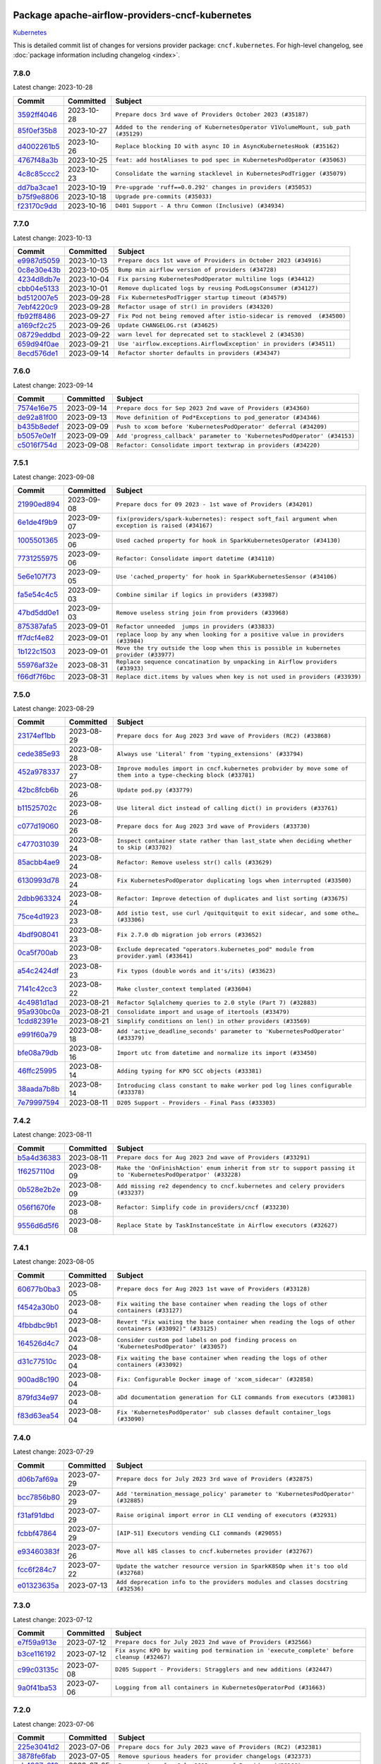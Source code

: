 
 .. Licensed to the Apache Software Foundation (ASF) under one
    or more contributor license agreements.  See the NOTICE file
    distributed with this work for additional information
    regarding copyright ownership.  The ASF licenses this file
    to you under the Apache License, Version 2.0 (the
    "License"); you may not use this file except in compliance
    with the License.  You may obtain a copy of the License at

 ..   http://www.apache.org/licenses/LICENSE-2.0

 .. Unless required by applicable law or agreed to in writing,
    software distributed under the License is distributed on an
    "AS IS" BASIS, WITHOUT WARRANTIES OR CONDITIONS OF ANY
    KIND, either express or implied.  See the License for the
    specific language governing permissions and limitations
    under the License.

.. THE REMAINDER OF THE FILE IS AUTOMATICALLY GENERATED. IT WILL BE OVERWRITTEN AT RELEASE TIME!

Package apache-airflow-providers-cncf-kubernetes
------------------------------------------------------

`Kubernetes <https://kubernetes.io/>`__


This is detailed commit list of changes for versions provider package: ``cncf.kubernetes``.
For high-level changelog, see :doc:`package information including changelog <index>`.



7.8.0
.....

Latest change: 2023-10-28

=================================================================================================  ===========  =================================================================================
Commit                                                                                             Committed    Subject
=================================================================================================  ===========  =================================================================================
`3592ff4046 <https://github.com/apache/airflow/commit/3592ff40465032fa041600be740ee6bc25e7c242>`_  2023-10-28   ``Prepare docs 3rd wave of Providers October 2023 (#35187)``
`85f0ef35b8 <https://github.com/apache/airflow/commit/85f0ef35b831db61a4a6ac83f370cfff5323b842>`_  2023-10-27   ``Added to the rendering of KubernetesOperator V1VolumeMount, sub_path (#35129)``
`d4002261b5 <https://github.com/apache/airflow/commit/d4002261b57236ffdca9a5790097f295794965cf>`_  2023-10-26   ``Replace blocking IO with async IO in AsyncKubernetesHook (#35162)``
`4767f48a3b <https://github.com/apache/airflow/commit/4767f48a3b4537092e62fc2f91ec832dd560db72>`_  2023-10-25   ``feat: add hostAliases to pod spec in KubernetesPodOperator (#35063)``
`4c8c85ccc2 <https://github.com/apache/airflow/commit/4c8c85ccc2e52436276f692964abff4a3dc8495d>`_  2023-10-23   ``Consolidate the warning stacklevel in KubernetesPodTrigger (#35079)``
`dd7ba3cae1 <https://github.com/apache/airflow/commit/dd7ba3cae139cb10d71c5ebc25fc496c67ee784e>`_  2023-10-19   ``Pre-upgrade 'ruff==0.0.292' changes in providers (#35053)``
`b75f9e8806 <https://github.com/apache/airflow/commit/b75f9e880614fa0427e7d24a1817955f5de658b3>`_  2023-10-18   ``Upgrade pre-commits (#35033)``
`f23170c9dd <https://github.com/apache/airflow/commit/f23170c9dd23556a40bd07b5d24f06220eec15c4>`_  2023-10-16   ``D401 Support - A thru Common (Inclusive) (#34934)``
=================================================================================================  ===========  =================================================================================

7.7.0
.....

Latest change: 2023-10-13

=================================================================================================  ===========  ======================================================================
Commit                                                                                             Committed    Subject
=================================================================================================  ===========  ======================================================================
`e9987d5059 <https://github.com/apache/airflow/commit/e9987d50598f70d84cbb2a5d964e21020e81c080>`_  2023-10-13   ``Prepare docs 1st wave of Providers in October 2023 (#34916)``
`0c8e30e43b <https://github.com/apache/airflow/commit/0c8e30e43b70e9d033e1686b327eb00aab82479c>`_  2023-10-05   ``Bump min airflow version of providers (#34728)``
`4234d8db7e <https://github.com/apache/airflow/commit/4234d8db7e4a51683f8236270c87375cf80ba3f4>`_  2023-10-04   ``Fix parsing KubernetesPodOperator multiline logs (#34412)``
`cbb04e5133 <https://github.com/apache/airflow/commit/cbb04e513352e237baf6075ff8c6a59cc88d1122>`_  2023-10-01   ``Remove duplicated logs by reusing PodLogsConsumer (#34127)``
`bd512007e5 <https://github.com/apache/airflow/commit/bd512007e531bb58e86f8c1b8f84ac20e8e92d7c>`_  2023-09-28   ``Fix KubernetesPodTrigger startup timeout (#34579)``
`7ebf4220c9 <https://github.com/apache/airflow/commit/7ebf4220c9abd001f1fa23c95f882efddd5afbac>`_  2023-09-28   ``Refactor usage of str() in providers (#34320)``
`fb92ff8486 <https://github.com/apache/airflow/commit/fb92ff8486f21b61a840ddc4414429c3a9adfc88>`_  2023-09-27   ``Fix Pod not being removed after istio-sidecar is removed  (#34500)``
`a169cf2c25 <https://github.com/apache/airflow/commit/a169cf2c2532a8423196c8d98eede86029a9de9a>`_  2023-09-26   ``Update CHANGELOG.rst (#34625)``
`08729eddbd <https://github.com/apache/airflow/commit/08729eddbd7414b932a654763bf62c6221a0e397>`_  2023-09-22   ``warn level for deprecated set to stacklevel 2 (#34530)``
`659d94f0ae <https://github.com/apache/airflow/commit/659d94f0ae89f47a7d4b95d6c19ab7f87bd3a60f>`_  2023-09-21   ``Use 'airflow.exceptions.AirflowException' in providers (#34511)``
`8ecd576de1 <https://github.com/apache/airflow/commit/8ecd576de1043dbea40e5e16b5dc34859cc41725>`_  2023-09-14   ``Refactor shorter defaults in providers (#34347)``
=================================================================================================  ===========  ======================================================================

7.6.0
.....

Latest change: 2023-09-14

=================================================================================================  ===========  =========================================================================
Commit                                                                                             Committed    Subject
=================================================================================================  ===========  =========================================================================
`7574e16e75 <https://github.com/apache/airflow/commit/7574e16e751e37cc012139da1a0e39874bab2918>`_  2023-09-14   ``Prepare docs for Sep 2023 2nd wave of Providers (#34360)``
`de92a81f00 <https://github.com/apache/airflow/commit/de92a81f002e6c1b3e74ad9d074438b65acb87b6>`_  2023-09-13   ``Move definition of Pod*Exceptions to pod_generator (#34346)``
`b435b8edef <https://github.com/apache/airflow/commit/b435b8edefd181fa85e6cc6b2b822d113f562e27>`_  2023-09-09   ``Push to xcom before 'KubernetesPodOperator' deferral (#34209)``
`b5057e0e1f <https://github.com/apache/airflow/commit/b5057e0e1fc6b7a47e38037a97cac862706747f0>`_  2023-09-09   ``Add 'progress_callback' parameter to 'KubernetesPodOperator' (#34153)``
`c5016f754d <https://github.com/apache/airflow/commit/c5016f754df1b62046b9c1fce09574a69d8edebc>`_  2023-09-08   ``Refactor: Consolidate import textwrap in providers (#34220)``
=================================================================================================  ===========  =========================================================================

7.5.1
.....

Latest change: 2023-09-08

=================================================================================================  ===========  =================================================================================================
Commit                                                                                             Committed    Subject
=================================================================================================  ===========  =================================================================================================
`21990ed894 <https://github.com/apache/airflow/commit/21990ed8943ee4dc6e060ee2f11648490c714a3b>`_  2023-09-08   ``Prepare docs for 09 2023 - 1st wave of Providers (#34201)``
`6e1de4f9b9 <https://github.com/apache/airflow/commit/6e1de4f9b97bcfc089cd9db67b6ce8b1be3e8142>`_  2023-09-07   ``fix(providers/spark-kubernetes): respect soft_fail argument when exception is raised (#34167)``
`1005501365 <https://github.com/apache/airflow/commit/10055013652be3e76c964cbc844b075bb688f088>`_  2023-09-06   ``Used cached property for hook in SparkKubernetesOperator (#34130)``
`7731255975 <https://github.com/apache/airflow/commit/7731255975b9ac1c8cf7b2e363aaa8b9cbba80b8>`_  2023-09-06   ``Refactor: Consolidate import datetime (#34110)``
`5e6e107f73 <https://github.com/apache/airflow/commit/5e6e107f733df9d0130fb0e89d975b35f08fb911>`_  2023-09-05   ``Use 'cached_property' for hook in SparkKubernetesSensor (#34106)``
`fa5e54c4c5 <https://github.com/apache/airflow/commit/fa5e54c4c57631de353102af56633f05346685f9>`_  2023-09-03   ``Combine similar if logics in providers (#33987)``
`47bd5dd0e1 <https://github.com/apache/airflow/commit/47bd5dd0e1e13af45206b94dd5518ada278a9552>`_  2023-09-03   ``Remove useless string join from providers (#33968)``
`875387afa5 <https://github.com/apache/airflow/commit/875387afa53c207364fa20b515d154100b5d0a8d>`_  2023-09-01   ``Refactor unneeded  jumps in providers (#33833)``
`ff7dcf4e82 <https://github.com/apache/airflow/commit/ff7dcf4e829b06d3f8d19b9d14665bac0224b51c>`_  2023-09-01   ``replace loop by any when looking for a positive value in providers (#33984)``
`1b122c1503 <https://github.com/apache/airflow/commit/1b122c15030e99cef9d4ff26d3781a7a9d6949bc>`_  2023-09-01   ``Move the try outside the loop when this is possible in kubernetes provider (#33977)``
`55976af32e <https://github.com/apache/airflow/commit/55976af32ea7d09831e2bcd21c0f3814d9b0eb3f>`_  2023-08-31   ``Replace sequence concatination by unpacking in Airflow providers (#33933)``
`f66df7f6bc <https://github.com/apache/airflow/commit/f66df7f6bc8a6ec6826bbfe8f66f58a8dde5f471>`_  2023-08-31   ``Replace dict.items by values when key is not used in providers (#33939)``
=================================================================================================  ===========  =================================================================================================

7.5.0
.....

Latest change: 2023-08-29

=================================================================================================  ===========  ================================================================================================================
Commit                                                                                             Committed    Subject
=================================================================================================  ===========  ================================================================================================================
`23174ef1bb <https://github.com/apache/airflow/commit/23174ef1bb20b9e00765e7de5dfad1ec7ca6f0cd>`_  2023-08-29   ``Prepare docs for Aug 2023 3rd wave of Providers (RC2) (#33868)``
`cede385e93 <https://github.com/apache/airflow/commit/cede385e938d4645fdbdfabd6c92c02fbfb95628>`_  2023-08-28   ``Always use 'Literal' from 'typing_extensions' (#33794)``
`452a978337 <https://github.com/apache/airflow/commit/452a97833753175806bcb5077a566897a906a1c9>`_  2023-08-27   ``Improve modules import in cncf.kubernetes probvider by move some of them into a type-checking block (#33781)``
`42bc8fcb6b <https://github.com/apache/airflow/commit/42bc8fcb6bab2b02ef2ff62c3015b54a1ad2df62>`_  2023-08-26   ``Update pod.py (#33779)``
`b11525702c <https://github.com/apache/airflow/commit/b11525702c72cb53034aa29ccd6d0e1161ac475c>`_  2023-08-26   ``Use literal dict instead of calling dict() in providers (#33761)``
`c077d19060 <https://github.com/apache/airflow/commit/c077d190609f931387c1fcd7b8cc34f12e2372b9>`_  2023-08-26   ``Prepare docs for Aug 2023 3rd wave of Providers (#33730)``
`c477031039 <https://github.com/apache/airflow/commit/c47703103982ec4730ea28c8a5eda12ed2ce008a>`_  2023-08-24   ``Inspect container state rather than last_state when deciding whether to skip (#33702)``
`85acbb4ae9 <https://github.com/apache/airflow/commit/85acbb4ae9bc26248ca624fa4d289feccba00836>`_  2023-08-24   ``Refactor: Remove useless str() calls (#33629)``
`6130993d78 <https://github.com/apache/airflow/commit/6130993d781695bbd87e09d3665d8f0991bc32d0>`_  2023-08-24   ``Fix KubernetesPodOperator duplicating logs when interrupted (#33500)``
`2dbb963324 <https://github.com/apache/airflow/commit/2dbb9633240777d658031d32217255849150684b>`_  2023-08-24   ``Refactor: Improve detection of duplicates and list sorting (#33675)``
`75ce4d1923 <https://github.com/apache/airflow/commit/75ce4d1923d65df339d0fc6332c990687796c79b>`_  2023-08-23   ``Add istio test, use curl /quitquitquit to exit sidecar, and some othe… (#33306)``
`4bdf908041 <https://github.com/apache/airflow/commit/4bdf908041159c1d6ed019469190e08297928393>`_  2023-08-23   ``Fix 2.7.0 db migration job errors (#33652)``
`0ca5f700ab <https://github.com/apache/airflow/commit/0ca5f700ab5e153ff8eea2c27b0629f2f44c8cb3>`_  2023-08-23   ``Exclude deprecated "operators.kubernetes_pod" module from provider.yaml (#33641)``
`a54c2424df <https://github.com/apache/airflow/commit/a54c2424df51bf1acec420f4792a237dabcfa12b>`_  2023-08-23   ``Fix typos (double words and it's/its) (#33623)``
`7141c42cc3 <https://github.com/apache/airflow/commit/7141c42cc33000fe506a41679409d0a260d63eb0>`_  2023-08-22   ``Make cluster_context templated (#33604)``
`4c4981d1ad <https://github.com/apache/airflow/commit/4c4981d1adf2bd8b28ffa7e6ed57162abb8feb8f>`_  2023-08-21   ``Refactor Sqlalchemy queries to 2.0 style (Part 7) (#32883)``
`95a930bc0a <https://github.com/apache/airflow/commit/95a930bc0a720c5548e4fa2e1f74e25f12e9ae1d>`_  2023-08-21   ``Consolidate import and usage of itertools (#33479)``
`1cdd82391e <https://github.com/apache/airflow/commit/1cdd82391e0f7a24ab7f0badbe8f44a54f51d757>`_  2023-08-21   ``Simplify conditions on len() in other providers (#33569)``
`e991f60a79 <https://github.com/apache/airflow/commit/e991f60a797643d151471bf8e5ed98857e1274ac>`_  2023-08-18   ``Add 'active_deadline_seconds' parameter to 'KubernetesPodOperator' (#33379)``
`bfe08a79db <https://github.com/apache/airflow/commit/bfe08a79db8130c499883f014121be570ec071bd>`_  2023-08-16   ``Import utc from datetime and normalize its import (#33450)``
`46ffc25995 <https://github.com/apache/airflow/commit/46ffc259956d3782bb0c09e782fca634ff4215b9>`_  2023-08-14   ``Adding typing for KPO SCC objects (#33381)``
`38aada7b8b <https://github.com/apache/airflow/commit/38aada7b8b6afab177c009b237dd5e75d60d51af>`_  2023-08-14   ``Introducing class constant to make worker pod log lines configurable (#33378)``
`7e79997594 <https://github.com/apache/airflow/commit/7e799975948573ca2a1c4b2051d3eadc32bb8ba7>`_  2023-08-11   ``D205 Support - Providers - Final Pass (#33303)``
=================================================================================================  ===========  ================================================================================================================

7.4.2
.....

Latest change: 2023-08-11

=================================================================================================  ===========  ==============================================================================================================
Commit                                                                                             Committed    Subject
=================================================================================================  ===========  ==============================================================================================================
`b5a4d36383 <https://github.com/apache/airflow/commit/b5a4d36383c4143f46e168b8b7a4ba2dc7c54076>`_  2023-08-11   ``Prepare docs for Aug 2023 2nd wave of Providers (#33291)``
`1f6257110d <https://github.com/apache/airflow/commit/1f6257110d28b638290c95c47fb4971450f0b4db>`_  2023-08-09   ``Make the 'OnFinishAction' enum inherit from str to support passing it to 'KubernetesPodOperatpor' (#33228)``
`0b528e2b2e <https://github.com/apache/airflow/commit/0b528e2b2e0a9942b38a78cf79e0995d9eb8a8d8>`_  2023-08-09   ``Add missing re2 dependency to cncf.kubernetes and celery providers (#33237)``
`056f1670fe <https://github.com/apache/airflow/commit/056f1670fe85a6f9d70cd72ec2e88287e20e6827>`_  2023-08-08   ``Refactor: Simplify code in providers/cncf (#33230)``
`9556d6d5f6 <https://github.com/apache/airflow/commit/9556d6d5f611428ac8a3a5891647b720d4498ace>`_  2023-08-08   ``Replace State by TaskInstanceState in Airflow executors (#32627)``
=================================================================================================  ===========  ==============================================================================================================

7.4.1
.....

Latest change: 2023-08-05

=================================================================================================  ===========  =======================================================================================================
Commit                                                                                             Committed    Subject
=================================================================================================  ===========  =======================================================================================================
`60677b0ba3 <https://github.com/apache/airflow/commit/60677b0ba3c9e81595ec2aa3d4be2737e5b32054>`_  2023-08-05   ``Prepare docs for Aug 2023 1st wave of Providers (#33128)``
`f4542a30b0 <https://github.com/apache/airflow/commit/f4542a30b03a9d02f58d03899ee8a5c37d6a3a9a>`_  2023-08-04   ``Fix waiting the base container when reading the logs of other containers (#33127)``
`4fbbdbc9b1 <https://github.com/apache/airflow/commit/4fbbdbc9b16650b4f1086804b12dc60b08627356>`_  2023-08-04   ``Revert "Fix waiting the base container when reading the logs of other containers (#33092)" (#33125)``
`164526d4c7 <https://github.com/apache/airflow/commit/164526d4c798a72dba3087d71f30f60f60595b0e>`_  2023-08-04   ``Consider custom pod labels on pod finding process on 'KubernetesPodOperator' (#33057)``
`d31c77510c <https://github.com/apache/airflow/commit/d31c77510cc9141011c65c513d9f07580c639717>`_  2023-08-04   ``Fix waiting the base container when reading the logs of other containers (#33092)``
`900ad8c190 <https://github.com/apache/airflow/commit/900ad8c1907d3342ba1777ad99db37a0d3f5d61a>`_  2023-08-04   ``Fix: Configurable Docker image of 'xcom_sidecar' (#32858)``
`879fd34e97 <https://github.com/apache/airflow/commit/879fd34e97a5343e6d2bbf3d5373831b9641b5ad>`_  2023-08-04   ``aDd documentation generation for CLI commands from executors (#33081)``
`f83d63ea54 <https://github.com/apache/airflow/commit/f83d63ea54df788b472941c07dce4301fc0f1c91>`_  2023-08-04   ``Fix 'KubernetesPodOperator' sub classes default container_logs (#33090)``
=================================================================================================  ===========  =======================================================================================================

7.4.0
.....

Latest change: 2023-07-29

=================================================================================================  ===========  ==================================================================================
Commit                                                                                             Committed    Subject
=================================================================================================  ===========  ==================================================================================
`d06b7af69a <https://github.com/apache/airflow/commit/d06b7af69a65c50321ba2a9904551f3b8affc7f1>`_  2023-07-29   ``Prepare docs for July 2023 3rd wave of Providers (#32875)``
`bcc7856b80 <https://github.com/apache/airflow/commit/bcc7856b80ee6f48de0395089b89424cf4b1c98a>`_  2023-07-29   ``Add 'termination_message_policy' parameter to 'KubernetesPodOperator' (#32885)``
`f31af91dbd <https://github.com/apache/airflow/commit/f31af91dbd8b98cc4ddb98bed8bbc086ab4b65c9>`_  2023-07-29   ``Raise original import error in CLI vending of executors (#32931)``
`fcbbf47864 <https://github.com/apache/airflow/commit/fcbbf47864c251046de108aafdad394d66e1df23>`_  2023-07-29   ``[AIP-51] Executors vending CLI commands (#29055)``
`e93460383f <https://github.com/apache/airflow/commit/e93460383f287f9b2af4b6bda3ea6ba17ba3c08b>`_  2023-07-26   ``Move all k8S classes to cncf.kubernetes provider (#32767)``
`fcc6f284c7 <https://github.com/apache/airflow/commit/fcc6f284c742bdc554edecc5a83d9eaa7d9d7ba4>`_  2023-07-22   ``Update the watcher resource version in SparkK8SOp when it's too old (#32768)``
`e01323635a <https://github.com/apache/airflow/commit/e01323635a88ecf313a415ea41d32d6d28fa0794>`_  2023-07-13   ``Add deprecation info to the providers modules and classes docstring (#32536)``
=================================================================================================  ===========  ==================================================================================

7.3.0
.....

Latest change: 2023-07-12

=================================================================================================  ===========  ==========================================================================================
Commit                                                                                             Committed    Subject
=================================================================================================  ===========  ==========================================================================================
`e7f59a913e <https://github.com/apache/airflow/commit/e7f59a913e1fcf9052e69f62af9fe23901f1a358>`_  2023-07-12   ``Prepare docs for July 2023 2nd wave of Providers (#32566)``
`b3ce116192 <https://github.com/apache/airflow/commit/b3ce1161926efb880c3f525ac0a031ab4812fb95>`_  2023-07-12   ``Fix async KPO by waiting pod termination in 'execute_complete' before cleanup (#32467)``
`c99c03135c <https://github.com/apache/airflow/commit/c99c03135ca7e7c41e1c6d338de9e41422ea84f0>`_  2023-07-08   ``D205 Support - Providers: Stragglers and new additions (#32447)``
`9a0f41ba53 <https://github.com/apache/airflow/commit/9a0f41ba53185031bc2aa56ead2928ae4b20de99>`_  2023-07-06   ``Logging from all containers in KubernetesOperatorPod (#31663)``
=================================================================================================  ===========  ==========================================================================================

7.2.0
.....

Latest change: 2023-07-06

=================================================================================================  ===========  =========================================================================
Commit                                                                                             Committed    Subject
=================================================================================================  ===========  =========================================================================
`225e3041d2 <https://github.com/apache/airflow/commit/225e3041d269698d0456e09586924c1898d09434>`_  2023-07-06   ``Prepare docs for July 2023 wave of Providers (RC2) (#32381)``
`3878fe6fab <https://github.com/apache/airflow/commit/3878fe6fab3ccc1461932b456c48996f2763139f>`_  2023-07-05   ``Remove spurious headers for provider changelogs (#32373)``
`cb4927a018 <https://github.com/apache/airflow/commit/cb4927a01887e2413c45d8d9cb63e74aa994ee74>`_  2023-07-05   ``Prepare docs for July 2023 wave of Providers (#32298)``
`f8593503cb <https://github.com/apache/airflow/commit/f8593503cbe252c2f4dc5ff48a3f292c9e13baad>`_  2023-07-05   ``Add default_deferrable config (#31712)``
`df4c8837d0 <https://github.com/apache/airflow/commit/df4c8837d022e66921bc0cf33f3249b235de6fdd>`_  2023-07-01   ``Fix KubernetesPodOperator validate xcom json and add retries (#32113)``
`dd937e51fe <https://github.com/apache/airflow/commit/dd937e51fe1ae3cd36a6993bd42e425960644e1d>`_  2023-06-30   ``Add 'on_finish_action' to 'KubernetesPodOperator' (#30718)``
`8f5de83ee6 <https://github.com/apache/airflow/commit/8f5de83ee68c28100efc085add40ae4702bc3de1>`_  2023-06-29   ``Fix 'KubernetesPodTrigger' waiting strategy (#31348)``
`8c37b74a20 <https://github.com/apache/airflow/commit/8c37b74a208a808d905c1b86d081d69d7a1aa900>`_  2023-06-28   ``D205 Support - Providers: Apache to Common (inclusive) (#32226)``
`6693bdd72d <https://github.com/apache/airflow/commit/6693bdd72d70989f4400b5807e2945d814a83b85>`_  2023-06-27   ``fix spark-kubernetes-operator compatibality (#31798)``
`09d4718d3a <https://github.com/apache/airflow/commit/09d4718d3a46aecf3355d14d3d23022002f4a818>`_  2023-06-27   ``Improve provider documentation and README structure (#32125)``
=================================================================================================  ===========  =========================================================================

7.1.0
.....

Latest change: 2023-06-20

=================================================================================================  ===========  =============================================================================================================
Commit                                                                                             Committed    Subject
=================================================================================================  ===========  =============================================================================================================
`79bcc2e668 <https://github.com/apache/airflow/commit/79bcc2e668e648098aad6eaa87fe8823c76bc69a>`_  2023-06-20   ``Prepare RC1 docs for June 2023 wave of Providers (#32001)``
`8b146152d6 <https://github.com/apache/airflow/commit/8b146152d62118defb3004c997c89c99348ef948>`_  2023-06-20   ``Add note about dropping Python 3.7 for providers (#32015)``
`66299338eb <https://github.com/apache/airflow/commit/66299338eb24aa71eb2e27ebd8b76079b39fd305>`_  2023-06-18   ``add a return when the event is yielded in a loop to stop the execution (#31985)``
`07ea574fed <https://github.com/apache/airflow/commit/07ea574fed5d56ca9405ee9e47828841289e3a3c>`_  2023-06-07   ``Add D400 pydocstyle check (#31742)``
`d8086a3db5 <https://github.com/apache/airflow/commit/d8086a3db5ef020ef28158249105e7ce5639b1a5>`_  2023-06-05   ``Add possibility to disable logging the pod template in a case when task fails (#31595)``
`def4b53765 <https://github.com/apache/airflow/commit/def4b5376517919ca08d783ebcfa5f1751cc2aa3>`_  2023-06-05   ``Fix Fargate logging for AWS system tests (#31622)``
`86b5ba2802 <https://github.com/apache/airflow/commit/86b5ba28026fc6e8b7d868b83080189df9b09306>`_  2023-06-04   ``Remove return statement after yield from triggers class (#31703)``
`0fa8c44527 <https://github.com/apache/airflow/commit/0fa8c4452764fbc403fc2e1f5c2f61a6aa4f383a>`_  2023-06-04   ``KubernetesResourceOperator - KubernetesDeleteResourceOperator & KubernetesCreateResourceOperator (#29930)``
`dc5bf3fd02 <https://github.com/apache/airflow/commit/dc5bf3fd02c589578209cb0dd5b7d005b1516ae9>`_  2023-06-02   ``Add discoverability for triggers in provider.yaml (#31576)``
`a59076eaee <https://github.com/apache/airflow/commit/a59076eaeed03dd46e749ad58160193b4ef3660c>`_  2023-06-02   ``Add D400 pydocstyle check - Providers (#31427)``
`9fa75aaf7a <https://github.com/apache/airflow/commit/9fa75aaf7a391ebf0e6b6949445c060f6de2ceb9>`_  2023-05-29   ``Remove Python 3.7 support (#30963)``
=================================================================================================  ===========  =============================================================================================================

7.0.0
.....

Latest change: 2023-05-19

=================================================================================================  ===========  ================================================================================================
Commit                                                                                             Committed    Subject
=================================================================================================  ===========  ================================================================================================
`45548b9451 <https://github.com/apache/airflow/commit/45548b9451fba4e48c6f0c0ba6050482c2ea2956>`_  2023-05-19   ``Prepare RC2 docs for May 2023 wave of Providers (#31416)``
`a1f5a5425e <https://github.com/apache/airflow/commit/a1f5a5425e65c40e9baaf5eb4faeaed01cee3569>`_  2023-05-19   ``Remove deprecated features from KubernetesHook (#31402)``
`54f1fb0574 <https://github.com/apache/airflow/commit/54f1fb0574a6ecf8f415bbf6da1aaf6f1999bb29>`_  2023-05-19   ``Docstring improvements (#31375)``
`abea189022 <https://github.com/apache/airflow/commit/abea18902257c0250fedb764edda462f9e5abc84>`_  2023-05-18   ``Use '__version__' in providers not 'version' (#31393)``
`f5aed58d9f <https://github.com/apache/airflow/commit/f5aed58d9fb2137fa5f0e3ce75b6709bf8393a94>`_  2023-05-18   ``Fixing circular import error in providers caused by airflow version check (#31379)``
`d9ff55cf6d <https://github.com/apache/airflow/commit/d9ff55cf6d95bb342fed7a87613db7b9e7c8dd0f>`_  2023-05-16   ``Prepare docs for May 2023 wave of Providers (#31252)``
`caeca2d143 <https://github.com/apache/airflow/commit/caeca2d143152ef037ccbaae858f1e2fa6763674>`_  2023-05-15   ``Add protocol to define methods relied upon by KubernetesPodOperator (#31298)``
`774a5a9038 <https://github.com/apache/airflow/commit/774a5a90383ef4da61d7d00967751ee69292166c>`_  2023-05-11   ``Empty xcom result file log message more specific (#31228)``
`e7cb9ca2c1 <https://github.com/apache/airflow/commit/e7cb9ca2c152e7ba1e8b785d6d2a60ac79edba02>`_  2023-05-11   ``Fix pod describing on system test failure (#31191)``
`8eab2e54ee <https://github.com/apache/airflow/commit/8eab2e54ee8614af5300f0b5ca9b5ad35c6d2b3f>`_  2023-05-10   ``K8s hook should still work with missing default conn (#31187)``
`c3c90eaa94 <https://github.com/apache/airflow/commit/c3c90eaa949b34c18f7b49052b2733ed817f8bed>`_  2023-05-10   ``Add options to KubernetesPodOperator (#30992)``
`dcf3d39a15 <https://github.com/apache/airflow/commit/dcf3d39a1536b667ac0caaf61d5ecac3c67b42b0>`_  2023-05-08   ``Fix kubernetes task decorator pickle error (#31110)``
`0a30706aa7 <https://github.com/apache/airflow/commit/0a30706aa7c581905ca99a8b6e2f05960d480729>`_  2023-05-03   ``Use 'AirflowProviderDeprecationWarning' in providers (#30975)``
`eef5bc7f16 <https://github.com/apache/airflow/commit/eef5bc7f166dc357fea0cc592d39714b1a5e3c14>`_  2023-05-03   ``Add full automation for min Airflow version for providers (#30994)``
`a7eb32a5b2 <https://github.com/apache/airflow/commit/a7eb32a5b222e236454d3e474eec478ded7c368d>`_  2023-04-30   ``Bump minimum Airflow version in providers (#30917)``
`9409446097 <https://github.com/apache/airflow/commit/940944609751e2584b191aa776b6221aa78703d3>`_  2023-04-24   ``Add cli cmd to list the provider trigger info (#30822)``
`b5296b7436 <https://github.com/apache/airflow/commit/b5296b74361bfe2449033eca5f732c4a4377f6bb>`_  2023-04-22   ``add missing read for K8S config file from conn in deferred 'KubernetesPodOperator'  (#29498)``
`c585ad51c5 <https://github.com/apache/airflow/commit/c585ad51c522c6e9f3bbbf7ae6e0132e25a3a378>`_  2023-04-22   ``Upgrade ruff to 0.0.262 (#30809)``
=================================================================================================  ===========  ================================================================================================

6.1.0
.....

Latest change: 2023-04-21

=================================================================================================  ===========  ===========================================================================================================
Commit                                                                                             Committed    Subject
=================================================================================================  ===========  ===========================================================================================================
`e46ce78b66 <https://github.com/apache/airflow/commit/e46ce78b66953146c04de5da00cab6299787adad>`_  2023-04-21   ``Prepare docs for adhoc release of providers (#30787)``
`ebe2f2f626 <https://github.com/apache/airflow/commit/ebe2f2f626ffee4b9d0f038fe5b89c322125a49b>`_  2023-04-21   ``Remove skip_exit_code from KubernetesPodOperator (#30788)``
`afdc95435b <https://github.com/apache/airflow/commit/afdc95435b9814d06f5d517ea6950442d3e4019a>`_  2023-04-21   ``Add multiple exit code handling in skip logic for 'DockerOperator' and 'KubernetesPodOperator' (#30769)``
`99a3bf2318 <https://github.com/apache/airflow/commit/99a3bf23182374699f437cfd8ed3b74af3dafba7>`_  2023-04-19   ``Deprecate 'skip_exit_code' in 'DockerOperator' and 'KubernetesPodOperator' (#30733)``
`f511653e5a <https://github.com/apache/airflow/commit/f511653e5a06bdd87cf4f55e3a1e0986e09e36fc>`_  2023-04-15   ``Skip KubernetesPodOperator task when it returns a provided exit code (#29000)``
=================================================================================================  ===========  ===========================================================================================================

6.0.0
.....

Latest change: 2023-04-09

=================================================================================================  ===========  ================================================================
Commit                                                                                             Committed    Subject
=================================================================================================  ===========  ================================================================
`874ea9588e <https://github.com/apache/airflow/commit/874ea9588e3ce7869759440302e53bb6a730a11e>`_  2023-04-09   ``Prepare docs for ad hoc release of Providers (#30545)``
`85b9135722 <https://github.com/apache/airflow/commit/85b9135722c330dfe1a15e50f5f77f3d58109a52>`_  2023-04-08   ``Use default connection id for KubernetesPodOperator (#28848)``
`dc4dd9178c <https://github.com/apache/airflow/commit/dc4dd9178cfab46640c02561be63afd1da55fd52>`_  2023-04-05   ``Allow to set limits for XCOM container (#28125)``
`d23a3bbed8 <https://github.com/apache/airflow/commit/d23a3bbed89ae04369983f21455bf85ccc1ae1cb>`_  2023-04-04   ``Add mechanism to suspend providers (#30422)``
=================================================================================================  ===========  ================================================================

5.3.0
.....

Latest change: 2023-04-02

=================================================================================================  ===========  ==========================================================================
Commit                                                                                             Committed    Subject
=================================================================================================  ===========  ==========================================================================
`55dbf1ff1f <https://github.com/apache/airflow/commit/55dbf1ff1fb0b22714f695a66f6108b3249d1199>`_  2023-04-02   ``Prepare docs for April 2023 wave of Providers (#30378)``
`df49ad179b <https://github.com/apache/airflow/commit/df49ad179bddcdb098b3eccbf9bb6361cfbafc36>`_  2023-03-24   ``Ensure setup/teardown work on a previously decorated function (#30216)``
`b8ab594130 <https://github.com/apache/airflow/commit/b8ab594130a1525fcf30c31a917a7dfdaef9dccf>`_  2023-03-15   ``Remove "boilerplate" from all taskflow decorators (#30118)``
`9a4f674852 <https://github.com/apache/airflow/commit/9a4f6748521c9c3b66d96598036be08fd94ccf89>`_  2023-03-14   ``enhance spark_k8s_operator (#29977)``
`c3867781e0 <https://github.com/apache/airflow/commit/c3867781e09b7e0e0d19c0991865a2453194d9a8>`_  2023-03-08   ``adding trigger info to provider yaml (#29950)``
`1e81a98cc6 <https://github.com/apache/airflow/commit/1e81a98cc69344a35c50b00e2d25a6d48a9bded2>`_  2023-03-07   ``Fix KubernetesPodOperator xcom push when 'get_logs=False' (#29052)``
`971039454a <https://github.com/apache/airflow/commit/971039454a3684d0ea7261dfe91f34ac4b62af72>`_  2023-03-04   ``Align cncf provider file names with AIP-21 (#29905)``
`6d2face107 <https://github.com/apache/airflow/commit/6d2face107f24b7e7dce4b98ae3def1178e1fc4c>`_  2023-03-04   ``Fixed hanged KubernetesPodOperator (#28336)``
=================================================================================================  ===========  ==========================================================================

5.2.2
.....

Latest change: 2023-03-03

=================================================================================================  ===========  ===================================================================================================================
Commit                                                                                             Committed    Subject
=================================================================================================  ===========  ===================================================================================================================
`fcd3c0149f <https://github.com/apache/airflow/commit/fcd3c0149f17b364dfb94c0523d23e3145976bbe>`_  2023-03-03   ``Prepare docs for 03/2023 wave of Providers (#29878)``
`1e536eb43d <https://github.com/apache/airflow/commit/1e536eb43de4408612bf7bb7d9d2114470c6f43a>`_  2023-02-28   ``'KubernetesPodOperator._render_nested_template_fields' improved by changing the conditionals for a map (#29760)``
`dba390e323 <https://github.com/apache/airflow/commit/dba390e32330675e1b94442c8001ea980754c189>`_  2023-02-22   ``Fix and augment 'check-for-inclusive-language' CI check (#29549)``
=================================================================================================  ===========  ===================================================================================================================

5.2.1
.....

Latest change: 2023-02-18

=================================================================================================  ===========  ==================================================================
Commit                                                                                             Committed    Subject
=================================================================================================  ===========  ==================================================================
`470fdaea27 <https://github.com/apache/airflow/commit/470fdaea275660970777c0f72b8867b382eabc14>`_  2023-02-18   ``Prepare docs for 02 2023 midmonth wave of Providers (#29589)``
`9a5c3e0ac0 <https://github.com/apache/airflow/commit/9a5c3e0ac0b682d7f2c51727a56e06d68bc9f6be>`_  2023-02-18   ``Fix @task.kubernetes to receive input and send output (#28942)``
=================================================================================================  ===========  ==================================================================

5.2.0
.....

Latest change: 2023-02-08

=================================================================================================  ===========  ==================================================================================
Commit                                                                                             Committed    Subject
=================================================================================================  ===========  ==================================================================================
`ce6ae2457e <https://github.com/apache/airflow/commit/ce6ae2457ef3d9f44f0086b58026909170bbf22a>`_  2023-02-08   ``Prepare docs for Feb 2023 wave of Providers (#29379)``
`d26dc22391 <https://github.com/apache/airflow/commit/d26dc223915c50ff58252a709bb7b33f5417dfce>`_  2023-02-01   ``Patch only single label when marking KPO checked (#29279)``
`246d778e6b <https://github.com/apache/airflow/commit/246d778e6b8042850ef8510bd25c52b1198030f1>`_  2023-01-30   ``Add deferrable mode to ''KubernetesPodOperator'' (#29017)``
`70b84b51a5 <https://github.com/apache/airflow/commit/70b84b51a5802b72dc7a8fb9bf8133699adcc79c>`_  2023-01-23   ``Allow setting the name for the base container within K8s Pod Operator (#28808)``
=================================================================================================  ===========  ==================================================================================

5.1.1
.....

Latest change: 2023-01-14

=================================================================================================  ===========  ==================================================================
Commit                                                                                             Committed    Subject
=================================================================================================  ===========  ==================================================================
`911b708ffd <https://github.com/apache/airflow/commit/911b708ffddd4e7cb6aaeac84048291891eb0f1f>`_  2023-01-14   ``Prepare docs for Jan 2023 mid-month wave of Providers (#28929)``
`ce858a5d71 <https://github.com/apache/airflow/commit/ce858a5d719fb1dff85ad7e4747f0777404d1f56>`_  2023-01-12   ``Switch to ruff for faster static checks (#28893)``
`ce677862be <https://github.com/apache/airflow/commit/ce677862be4a7de777208ba9ba9e62bcd0415393>`_  2023-01-07   ``Fix Incorrect 'await_container_completion' (#28771)``
=================================================================================================  ===========  ==================================================================

5.1.0
.....

Latest change: 2023-01-02

=================================================================================================  ===========  ========================================================================
Commit                                                                                             Committed    Subject
=================================================================================================  ===========  ========================================================================
`5246c009c5 <https://github.com/apache/airflow/commit/5246c009c557b4f6bdf1cd62bf9b89a2da63f630>`_  2023-01-02   ``Prepare docs for Jan 2023 wave of Providers (#28651)``
`c22fc000b6 <https://github.com/apache/airflow/commit/c22fc000b6c0075429b9d1e51c9ee3d384141ff3>`_  2022-12-30   ``Use labels instead of pod name for pod log read in k8s exec (#28546)``
`681835a67c <https://github.com/apache/airflow/commit/681835a67c89784944f41fce86099bcb2c3a0614>`_  2022-12-21   ``Add Flink on K8s Operator  (#28512)``
`38e40c6dc4 <https://github.com/apache/airflow/commit/38e40c6dc45b92b274a06eafd8790140a0c3c7b8>`_  2022-12-21   ``Remove outdated compat imports/code from providers (#28507)``
`401fc57e8b <https://github.com/apache/airflow/commit/401fc57e8ba1dddb041e0d777bb0277a09f227db>`_  2022-12-16   ``Restructure Docs  (#27235)``
`bdc3d2e647 <https://github.com/apache/airflow/commit/bdc3d2e6474f7f23f75683fd072b4a07ef5aaeaa>`_  2022-12-08   ``Keep pod name for k8s executor under 63 characters (#28237)``
`d93240696b <https://github.com/apache/airflow/commit/d93240696beeca7d28542d0fe0b53871b3d6612c>`_  2022-12-05   ``Allow longer pod names for k8s executor / KPO (#27736)``
`33c445d92f <https://github.com/apache/airflow/commit/33c445d92f1386ca0167356a9514cfd8a27e360e>`_  2022-12-03   ``Add volume-related nested template fields for KPO (#27719)``
`ebd7b67dcb <https://github.com/apache/airflow/commit/ebd7b67dcb9ac0864fbc5c1aefe5d7a4531df5fe>`_  2022-12-02   ``Patch "checked" when pod not successful (#27845)``
`25bdbc8e67 <https://github.com/apache/airflow/commit/25bdbc8e6768712bad6043618242eec9c6632618>`_  2022-11-26   ``Updated docs for RC3 wave of providers (#27937)``
`2e20e9f7eb <https://github.com/apache/airflow/commit/2e20e9f7ebf5f43bf27069f4c0063cdd72e6b2e2>`_  2022-11-24   ``Prepare for follow-up relase for November providers (#27774)``
=================================================================================================  ===========  ========================================================================

5.0.0
.....

Latest change: 2022-11-15

=================================================================================================  ===========  ============================================================================================
Commit                                                                                             Committed    Subject
=================================================================================================  ===========  ============================================================================================
`12c3c39d1a <https://github.com/apache/airflow/commit/12c3c39d1a816c99c626fe4c650e88cf7b1cc1bc>`_  2022-11-15   ``pRepare docs for November 2022 wave of Providers (#27613)``
`52593b061c <https://github.com/apache/airflow/commit/52593b061c32d071243c46fe45784a78b57a04b6>`_  2022-11-11   ``Enable template rendering for env_vars field for the @task.kubernetes decorator (#27433)``
`47a2b9ee7f <https://github.com/apache/airflow/commit/47a2b9ee7f1ff2cc1cc1aa1c3d1b523c88ba29fb>`_  2022-11-09   ``Add container_resources as KubernetesPodOperator templatable (#27457)``
`aefadb8c5b <https://github.com/apache/airflow/commit/aefadb8c5b9272613d5806b054a1b46edf29d82e>`_  2022-11-08   ``Allow xcom sidecar container image to be configurable in KPO (#26766)``
`2d2f0daad6 <https://github.com/apache/airflow/commit/2d2f0daad66416d565e874e35b6a487a21e5f7b1>`_  2022-11-08   ``Fix KubernetesHook fail on an attribute absence (#25787)``
`eee3df4570 <https://github.com/apache/airflow/commit/eee3df457063df04d0fa2e57431786c6f223f700>`_  2022-11-07   ``Improve task_id to pod name conversion (#27524)``
`8c15b0a6d1 <https://github.com/apache/airflow/commit/8c15b0a6d1a846cc477618e326a50cd96f76380f>`_  2022-11-07   ``Use log.exception where more economical than log.error (#27517)``
`20ecefa416 <https://github.com/apache/airflow/commit/20ecefa416640bc9a3afc2c86848ca2e2436f6a4>`_  2022-11-05   ``KPO should use hook's get namespace method to get namespace (#27516)``
`701239abc3 <https://github.com/apache/airflow/commit/701239abc372cb235b1c313198ae2ec429be4f91>`_  2022-11-05   ``Remove deprecated backcompat objects for KPO (#27518)``
`9337aa92c0 <https://github.com/apache/airflow/commit/9337aa92c082db36e82eb314585591394fe8ff27>`_  2022-11-05   ``Remove support for node_selectors param in KPO (#27515)``
`3aadc44a13 <https://github.com/apache/airflow/commit/3aadc44a13d0d100778792691a0341818723c51c>`_  2022-11-03   ``Remove unused backcompat method in k8s hook (#27490)``
`0c26ec07be <https://github.com/apache/airflow/commit/0c26ec07be96ae250dd2052f3c3bf552221d0e03>`_  2022-10-28   ``Drop support for providing ''resource'' as dict in ''KubernetesPodOperator'' (#27197)``
`4797a0322e <https://github.com/apache/airflow/commit/4797a0322ed4b73bc34d3967376479a42d9ba190>`_  2022-10-28   ``Fix log message for kubernetes hooks (#26999)``
`9ab1a6a3e7 <https://github.com/apache/airflow/commit/9ab1a6a3e70b32a3cddddf0adede5d2f3f7e29ea>`_  2022-10-27   ``Update old style typing (#26872)``
`734995ff26 <https://github.com/apache/airflow/commit/734995ff26d97bcb63b0c8c3bfc1ab7f4bc4b010>`_  2022-10-26   ``Add deprecation warning re unset namespace in k8s hook (#27202)``
`78b8ea2f22 <https://github.com/apache/airflow/commit/78b8ea2f22239db3ef9976301234a66e50b47a94>`_  2022-10-24   ``Move min airflow version to 2.3.0 for all providers (#27196)``
`2a34dc9e84 <https://github.com/apache/airflow/commit/2a34dc9e8470285b0ed2db71109ef4265e29688b>`_  2022-10-23   ``Enable string normalization in python formatting - providers (#27205)``
`14a45872e2 <https://github.com/apache/airflow/commit/14a45872e24a367ffc29df393f68e57fe3a089c6>`_  2022-10-22   ``Remove extra__kubernetes__ prefix from k8s hook extras (#27021)``
`3ecb8dd025 <https://github.com/apache/airflow/commit/3ecb8dd0259abfce37513509e8f67b9ede72af21>`_  2022-10-22   ``Make namespace optional for KPO (#27116)``
`c9e57687b0 <https://github.com/apache/airflow/commit/c9e57687b03807a36fac1c2c03ccf8ebb2e802b9>`_  2022-10-21   ``Make pod name optional in KubernetesPodOperator (#27120)``
`2752f2add1 <https://github.com/apache/airflow/commit/2752f2add1746a1b9fa005860d65ac3496770200>`_  2022-10-12   ``Deprecate use of core get_kube_client in PodManager (#26848)``
`5c97e5be48 <https://github.com/apache/airflow/commit/5c97e5be484ff572070b0ad320c5936bc028be93>`_  2022-10-10   ``add container_name option for SparkKubernetesSensor (#26560)``
`53d68049d9 <https://github.com/apache/airflow/commit/53d68049d9bf4cec6b7d57545f15409dab0caed1>`_  2022-10-04   ``Don't consider airflow core conf for KPO (#26849)``
`f8db64c35c <https://github.com/apache/airflow/commit/f8db64c35c8589840591021a48901577cff39c07>`_  2022-09-28   ``Update docs for September Provider's release (#26731)``
=================================================================================================  ===========  ============================================================================================

4.4.0
.....

Latest change: 2022-09-22

=================================================================================================  ===========  ====================================================================================
Commit                                                                                             Committed    Subject
=================================================================================================  ===========  ====================================================================================
`1a07cbe423 <https://github.com/apache/airflow/commit/1a07cbe423dde2558c2a148a54bac1e902000e07>`_  2022-09-22   ``Prepare to release cncf.kubernetes provider (#26588)``
`e60a459d56 <https://github.com/apache/airflow/commit/e60a459d560e6f9caa83392a1901963c4bc7e15d>`_  2022-09-14   ``Avoid calculating all elements when one item is needed (#26377)``
`06acf40a43 <https://github.com/apache/airflow/commit/06acf40a4337759797f666d5bb27a5a393b74fed>`_  2022-09-13   ``Apply PEP-563 (Postponed Evaluation of Annotations) to non-core airflow (#26289)``
`4b26c8c541 <https://github.com/apache/airflow/commit/4b26c8c541a720044fa96475620fc70f3ac6ccab>`_  2022-09-09   ``feat(KubernetesPodOperator): Add support of container_security_context (#25530)``
`0eb0b543a9 <https://github.com/apache/airflow/commit/0eb0b543a9751f3d458beb2f03d4c6ff22fcd1c7>`_  2022-08-23   ``Add @task.kubernetes taskflow decorator (#25663)``
`db5543ef60 <https://github.com/apache/airflow/commit/db5543ef608bdd7aefdb5fefea150955d369ddf4>`_  2022-08-22   ``pretty print KubernetesPodOperator rendered template env_vars (#25850)``
`ccdd73ec50 <https://github.com/apache/airflow/commit/ccdd73ec50ab9fb9d18d1cce7a19a95fdedcf9b9>`_  2022-08-22   ``Wait for xcom sidecar container to start before sidecar exec (#25055)``
=================================================================================================  ===========  ====================================================================================

4.3.0
.....

Latest change: 2022-08-10

=================================================================================================  ===========  =================================================================
Commit                                                                                             Committed    Subject
=================================================================================================  ===========  =================================================================
`e5ac6c7cfb <https://github.com/apache/airflow/commit/e5ac6c7cfb189c33e3b247f7d5aec59fe5e89a00>`_  2022-08-10   ``Prepare docs for new providers release (August 2022) (#25618)``
`c8af0592c0 <https://github.com/apache/airflow/commit/c8af0592c08017ee48f69f608ad4a6529ee14292>`_  2022-07-26   ``Improve taskflow type hints with ParamSpec (#25173)``
`f05a06537b <https://github.com/apache/airflow/commit/f05a06537be4d12276862eae1960515c76aa11d1>`_  2022-07-16   ``Fix xcom_sidecar stuck problem (#24993)``
=================================================================================================  ===========  =================================================================

4.2.0
.....

Latest change: 2022-07-13

=================================================================================================  ===========  =============================================================================
Commit                                                                                             Committed    Subject
=================================================================================================  ===========  =============================================================================
`d2459a241b <https://github.com/apache/airflow/commit/d2459a241b54d596ebdb9d81637400279fff4f2d>`_  2022-07-13   ``Add documentation for July 2022 Provider's release (#25030)``
`ef79a0d1c4 <https://github.com/apache/airflow/commit/ef79a0d1c4c0a041d7ebf83b93cbb25aa3778a70>`_  2022-07-11   ``Only assert stuff for mypy when type checking (#24937)``
`e2fd41f7b1 <https://github.com/apache/airflow/commit/e2fd41f7b14adef2c3a88dde14d088b5ef93b460>`_  2022-07-04   ``Remove 'xcom_push' flag from providers (#24823)``
`9d307102b4 <https://github.com/apache/airflow/commit/9d307102b4a604034d9b1d7f293884821263575f>`_  2022-06-29   ``More typing and minor refactor for kubernetes (#24719)``
`0de31bd73a <https://github.com/apache/airflow/commit/0de31bd73a8f41dded2907f0dee59dfa6c1ed7a1>`_  2022-06-29   ``Move provider dependencies to inside provider folders (#24672)``
`45b11d4ed1 <https://github.com/apache/airflow/commit/45b11d4ed1412c00ebf32a03ab5ea3a06274f208>`_  2022-06-29   ``Use our yaml util in all providers (#24720)``
`510a6bab45 <https://github.com/apache/airflow/commit/510a6bab4595cce8bd5b1447db957309d70f35d9>`_  2022-06-28   ``Remove 'hook-class-names' from provider.yaml (#24702)``
`5326da4b83 <https://github.com/apache/airflow/commit/5326da4b83ed4405553e88d5d5464508256498d0>`_  2022-06-28   ``Add 'airflow_kpo_in_cluster' label to KPO pods (#24658)``
`45f4290712 <https://github.com/apache/airflow/commit/45f4290712f5f779e57034f81dbaab5d77d5de85>`_  2022-06-28   ``Rename 'resources' arg in Kub op to k8s_resources (#24673)``
`9c59831ee7 <https://github.com/apache/airflow/commit/9c59831ee78f14de96421c74986933c494407afa>`_  2022-06-21   ``Update providers to use functools compat for ''cached_property'' (#24582)``
`78ac48872b <https://github.com/apache/airflow/commit/78ac48872bd02d1c08c6e55525f0bb4d6e983d32>`_  2022-06-21   ``Use found pod for deletion in KubernetesPodOperator (#22092)``
`dba3e4ec51 <https://github.com/apache/airflow/commit/dba3e4ec51c03dc08449a3954fa3539388d0bc73>`_  2022-06-15   ``Revert "Fix await_container_completion condition (#23883)" (#24474)``
=================================================================================================  ===========  =============================================================================

4.1.0
.....

Latest change: 2022-06-09

=================================================================================================  ===========  ==================================================================================
Commit                                                                                             Committed    Subject
=================================================================================================  ===========  ==================================================================================
`dcdcf3a2b8 <https://github.com/apache/airflow/commit/dcdcf3a2b8054fa727efb4cd79d38d2c9c7e1bd5>`_  2022-06-09   ``Update release notes for RC2 release of Providers for May 2022 (#24307)``
`717a7588bc <https://github.com/apache/airflow/commit/717a7588bc8170363fea5cb75f17efcf68689619>`_  2022-06-07   ``Update package description to remove double min-airflow specification (#24292)``
`b1ad017cee <https://github.com/apache/airflow/commit/b1ad017cee66f5e042144cc7baa2d44b23b47c4f>`_  2022-06-07   ``pydocstyle D202 added (#24221)``
`aeabe994b3 <https://github.com/apache/airflow/commit/aeabe994b3381d082f75678a159ddbb3cbf6f4d3>`_  2022-06-07   ``Prepare docs for May 2022 provider's release (#24231)``
`98b4e48fbc <https://github.com/apache/airflow/commit/98b4e48fbc1262f1381e7a4ca6cce31d96e6f5e9>`_  2022-06-06   ``Add param docs to KubernetesHook and KubernetesPodOperator (#23955) (#24054)``
`42abbf0d61 <https://github.com/apache/airflow/commit/42abbf0d61f94ec50026af0c0f95eb378e403042>`_  2022-06-06   ``Fix await_container_completion condition (#23883)``
`027b707d21 <https://github.com/apache/airflow/commit/027b707d215a9ff1151717439790effd44bab508>`_  2022-06-05   ``Add explanatory note for contributors about updating Changelog (#24229)``
`7ad4e67c1a <https://github.com/apache/airflow/commit/7ad4e67c1ad504f6338c1f616fa4245685cf1abd>`_  2022-06-03   ``Migrate Cncf.Kubernetes example DAGs to new design #22441 (#24132)``
`60eb9e106f <https://github.com/apache/airflow/commit/60eb9e106f5915398eafd6aa339ec710c102dc09>`_  2022-05-31   ``Use KubernetesHook to create api client in KubernetesPodOperator (#20578)``
`e240132934 <https://github.com/apache/airflow/commit/e2401329345dcc5effa933b92ca969b8779755e4>`_  2022-05-27   ``[FEATURE] KPO use K8S hook (#22086)``
`6bbe015905 <https://github.com/apache/airflow/commit/6bbe015905bd2709e621455d9f71a78b374d1337>`_  2022-05-26   ``Use "remote" pod when patching KPO pod as "checked" (#23676)``
`ec6761a5c0 <https://github.com/apache/airflow/commit/ec6761a5c0d031221d53ce213c0e42813606c55d>`_  2022-05-23   ``Clean up f-strings in logging calls (#23597)``
`064c41afda <https://github.com/apache/airflow/commit/064c41afdadc4cc44ac6f879556387db2c050bf8>`_  2022-05-20   ``Don't use the root logger in KPO _suppress function (#23835)``
=================================================================================================  ===========  ==================================================================================

4.0.2
.....

Latest change: 2022-05-12

=================================================================================================  ===========  ===========================================================================================================
Commit                                                                                             Committed    Subject
=================================================================================================  ===========  ===========================================================================================================
`75c60923e0 <https://github.com/apache/airflow/commit/75c60923e01375ffc5f71c4f2f7968f489e2ca2f>`_  2022-05-12   ``Prepare provider documentation 2022.05.11 (#23631)``
`2eeb120bf4 <https://github.com/apache/airflow/commit/2eeb120bf4da8b42eab8685979d5452b1b9b79a1>`_  2022-05-12   ``Revert "Fix k8s pod.execute randomly stuck indefinitely by logs consumption (#23497) (#23618)" (#23656)``
`ee342b85b9 <https://github.com/apache/airflow/commit/ee342b85b97649e2e29fcf83f439279b68f1b4d4>`_  2022-05-11   ``Fix k8s pod.execute randomly stuck indefinitely by logs consumption (#23497) (#23618)``
`863b257642 <https://github.com/apache/airflow/commit/863b2576423e1a7933750b297a9b4518ae598db9>`_  2022-05-10   ``Fix: Exception when parsing log #20966 (#23301)``
`faae9faae3 <https://github.com/apache/airflow/commit/faae9faae396610086d5ea18d61c356a78a3d365>`_  2022-05-10   ``Fixed Kubernetes Operator large xcom content Defect  (#23490)``
`dbdcd0fd1d <https://github.com/apache/airflow/commit/dbdcd0fd1de102f5edf77b9ef2a485860b05001b>`_  2022-04-30   ``Clarify 'reattach_on_restart' behavior (#23377)``
`a914ec22c1 <https://github.com/apache/airflow/commit/a914ec22c1a807596786d3e785bda9dd263b2400>`_  2022-04-30   ``Add YANKED to yanked releases of the cncf.kubernetes (#23378)``
=================================================================================================  ===========  ===========================================================================================================

4.0.1
.....

Latest change: 2022-04-30

=================================================================================================  ===========  ====================================================================================
Commit                                                                                             Committed    Subject
=================================================================================================  ===========  ====================================================================================
`11bbe471cd <https://github.com/apache/airflow/commit/11bbe471cd138c39435b612dfda3226959d30257>`_  2022-04-30   ``Prepare documentation for cncf.kubernetes 4.0.1 release (#23374)``
`8e3abe4180 <https://github.com/apache/airflow/commit/8e3abe418021a3ba241ead1cad79a1c5b492c587>`_  2022-04-29   ``Fix ''KubernetesPodOperator'' with 'KubernetesExecutor'' on 2.3.0 (#23371)``
`8b6b0848a3 <https://github.com/apache/airflow/commit/8b6b0848a3cacf9999477d6af4d2a87463f03026>`_  2022-04-23   ``Use new Breese for building, pulling and verifying the images. (#23104)``
`c7399c7190 <https://github.com/apache/airflow/commit/c7399c7190750ba705b8255b7a92de2554e6eef3>`_  2022-04-21   ``KubernetesHook should try incluster first when not otherwise configured (#23126)``
`70eede5dd6 <https://github.com/apache/airflow/commit/70eede5dd6924a4eb74b7600cce2c627e51a3b7e>`_  2022-04-20   ``Fix KPO to have hyphen instead of period (#22982)``
`c3d883a971 <https://github.com/apache/airflow/commit/c3d883a971a8e4e65ccc774891928daaaa0f4442>`_  2022-04-19   ``KubernetesPodOperator should patch "already checked" always (#22734)``
`d81703c577 <https://github.com/apache/airflow/commit/d81703c5778e13470fcd267578697158776b8318>`_  2022-04-14   ``Add k8s container's error message in airflow exception (#22871)``
`3c5bc73579 <https://github.com/apache/airflow/commit/3c5bc73579080248b0583d74152f57548aef53a2>`_  2022-04-12   ``Delete old Spark Application in SparkKubernetesOperator (#21092)``
`6933022e94 <https://github.com/apache/airflow/commit/6933022e94acf139b2dea9a589bb8b25c62a5d20>`_  2022-04-10   ``Fix new MyPy errors in main (#22884)``
`04082ac091 <https://github.com/apache/airflow/commit/04082ac091e92587b22c8323170ebe38bc68a19a>`_  2022-04-09   ``Cleanup dup code now that k8s provider requires 2.3.0+ (#22845)``
=================================================================================================  ===========  ====================================================================================

4.0.0
.....

Latest change: 2022-04-07

=================================================================================================  ===========  ==============================================================================
Commit                                                                                             Committed    Subject
=================================================================================================  ===========  ==============================================================================
`56ab82ed7a <https://github.com/apache/airflow/commit/56ab82ed7a5c179d024722ccc697b740b2b93b6a>`_  2022-04-07   ``Prepare mid-April provider documentation. (#22819)``
`67e2723b73 <https://github.com/apache/airflow/commit/67e2723b7364ce1f73aee801522693d12d615310>`_  2022-03-29   ``Log traceback only on ''DEBUG'' for KPO logs read interruption (#22595)``
`6db30f3207 <https://github.com/apache/airflow/commit/6db30f32074e4ef50993628e810781cd704d4ddd>`_  2022-03-29   ``Update our approach for executor-bound dependencies (#22573)``
`0d64d66cea <https://github.com/apache/airflow/commit/0d64d66ceab1c5da09b56bae5da339e2f608a2c4>`_  2022-03-28   ``Stop crashing when empty logs are received from kubernetes client (#22566)``
`0a99be7411 <https://github.com/apache/airflow/commit/0a99be741108470608a81964007aaf0a83f66a9f>`_  2022-03-22   ``Optionally not follow logs in KPO pod_manager (#22412)``
=================================================================================================  ===========  ==============================================================================

3.1.2
.....

Latest change: 2022-03-22

=================================================================================================  ===========  ==============================================================================
Commit                                                                                             Committed    Subject
=================================================================================================  ===========  ==============================================================================
`d7dbfb7e26 <https://github.com/apache/airflow/commit/d7dbfb7e26a50130d3550e781dc71a5fbcaeb3d2>`_  2022-03-22   ``Add documentation for bugfix release of Providers (#22383)``
`0f977daa3c <https://github.com/apache/airflow/commit/0f977daa3cb0b7e08a33eb86c60220ee53089ece>`_  2022-03-22   ``Fix "run_id" k8s and elasticsearch compatibility with Airflow 2.1 (#22385)``
`7bd165fbe2 <https://github.com/apache/airflow/commit/7bd165fbe2cbbfa8208803ec352c5d16ca2bd3ec>`_  2022-03-16   ``Remove RefreshConfiguration workaround for K8s token refreshing (#20759)``
=================================================================================================  ===========  ==============================================================================

3.1.1
.....

Latest change: 2022-03-14

=================================================================================================  ===========  ====================================================================
Commit                                                                                             Committed    Subject
=================================================================================================  ===========  ====================================================================
`16adc035b1 <https://github.com/apache/airflow/commit/16adc035b1ecdf533f44fbb3e32bea972127bb71>`_  2022-03-14   ``Add documentation for Classifier release for March 2022 (#22226)``
=================================================================================================  ===========  ====================================================================

3.1.0
.....

Latest change: 2022-03-07

=================================================================================================  ===========  ========================================================================
Commit                                                                                             Committed    Subject
=================================================================================================  ===========  ========================================================================
`f5b96315fe <https://github.com/apache/airflow/commit/f5b96315fe65b99c0e2542831ff73a3406c4232d>`_  2022-03-07   ``Add documentation for Feb Providers release (#22056)``
`8d8d072289 <https://github.com/apache/airflow/commit/8d8d07228907d32403056af7acb3b2da003a7542>`_  2022-03-03   ``Change KubePodOperator labels from exeuction_date to run_id (#21960)``
`6c37e47cf6 <https://github.com/apache/airflow/commit/6c37e47cf69083326c0ee535e5fb950c5dfa4c4a>`_  2022-03-02   ``Add map_index label to mapped KubernetesPodOperator (#21916)``
`351fa53432 <https://github.com/apache/airflow/commit/351fa53432d8f5fa9b26f7161ea4c8b468c7167e>`_  2022-03-01   ``Fix Kubernetes example with wrong operator casing (#21898)``
`a159ae828f <https://github.com/apache/airflow/commit/a159ae828f92eb2590f47762a52d10ea03b1a465>`_  2022-02-25   ``Remove types from KPO docstring (#21826)``
`0a3ff43d41 <https://github.com/apache/airflow/commit/0a3ff43d41d33d05fb3996e61785919effa9a2fa>`_  2022-02-08   ``Add pre-commit check for docstring param types (#21398)``
=================================================================================================  ===========  ========================================================================

3.0.2
.....

Latest change: 2022-02-08

=================================================================================================  ===========  ==========================================================================
Commit                                                                                             Committed    Subject
=================================================================================================  ===========  ==========================================================================
`d94fa37830 <https://github.com/apache/airflow/commit/d94fa378305957358b910cfb1fe7cb14bc793804>`_  2022-02-08   ``Fixed changelog for January 2022 (delayed) provider's release (#21439)``
`6c3a67d4fc <https://github.com/apache/airflow/commit/6c3a67d4fccafe4ab6cd9ec8c7bacf2677f17038>`_  2022-02-05   ``Add documentation for January 2021 providers release (#21257)``
`4a73d8f3d1 <https://github.com/apache/airflow/commit/4a73d8f3d1f0c2cb52707901f9e9a34198573d5e>`_  2022-02-01   ``Add missed deprecations for cncf (#20031)``
`cb73053211 <https://github.com/apache/airflow/commit/cb73053211367e2c2dd76d5279cdc7dc7b190124>`_  2022-01-27   ``Add optional features in providers. (#21074)``
`602abe8394 <https://github.com/apache/airflow/commit/602abe8394fafe7de54df7e73af56de848cdf617>`_  2022-01-20   ``Remove ':type' lines now sphinx-autoapi supports typehints (#20951)``
`428bd5f228 <https://github.com/apache/airflow/commit/428bd5f228444ff4c76fd927f64aaa71c8074301>`_  2022-01-10   ``Make ''delete_pod'' change more prominent in K8s changelog (#20753)``
`5569b868a9 <https://github.com/apache/airflow/commit/5569b868a990c97dfc63a0e014a814ec1cc0f953>`_  2022-01-09   ``Fix MyPy Errors for providers: Tableau, CNCF, Apache (#20654)``
=================================================================================================  ===========  ==========================================================================

3.0.1
.....

Latest change: 2022-01-08

=================================================================================================  ===========  ===================================================================
Commit                                                                                             Committed    Subject
=================================================================================================  ===========  ===================================================================
`da9210e89c <https://github.com/apache/airflow/commit/da9210e89c618611b1e450617277b738ce92ffd7>`_  2022-01-08   ``Add documentation for an ad-hoc release of 2 providers (#20765)``
`7222f68d37 <https://github.com/apache/airflow/commit/7222f68d374787f95acc7110a1165bd21e7722a1>`_  2022-01-04   ``Update Kubernetes library version (#18797)``
=================================================================================================  ===========  ===================================================================

3.0.0
.....

Latest change: 2021-12-31

=================================================================================================  ===========  =================================================================================
Commit                                                                                             Committed    Subject
=================================================================================================  ===========  =================================================================================
`f77417eb0d <https://github.com/apache/airflow/commit/f77417eb0d3f12e4849d80645325c02a48829278>`_  2021-12-31   ``Fix K8S changelog to be PyPI-compatible (#20614)``
`97496ba2b4 <https://github.com/apache/airflow/commit/97496ba2b41063fa24393c58c5c648a0cdb5a7f8>`_  2021-12-31   ``Update documentation for provider December 2021 release (#20523)``
`83f8e178ba <https://github.com/apache/airflow/commit/83f8e178ba7a3d4ca012c831a5bfc2cade9e812d>`_  2021-12-31   ``Even more typing in operators (template_fields/ext) (#20608)``
`746ee587da <https://github.com/apache/airflow/commit/746ee587da485acdc816129fe71df23e4f024e0b>`_  2021-12-31   ``Delete pods by default in KubernetesPodOperator (#20575)``
`d56ff765e1 <https://github.com/apache/airflow/commit/d56ff765e15f9fcd582bc6d1ec0e83b0fedf476a>`_  2021-12-30   ``Implement dry_run for KubernetesPodOperator (#20573)``
`e63417553f <https://github.com/apache/airflow/commit/e63417553ff86ed28f7740500f05179ed5486a7b>`_  2021-12-30   ``Move pod_mutation_hook call from PodManager to KubernetesPodOperator (#20596)``
`ca6c210b7d <https://github.com/apache/airflow/commit/ca6c210b7de7405b96b0a4b2a6257f0c6f80f5a2>`_  2021-12-30   ``Rename ''PodLauncher'' to ''PodManager'' (#20576)``
`e07e831946 <https://github.com/apache/airflow/commit/e07e8319465ea4598791b6b61b5fe7c46f159f86>`_  2021-12-30   ``Clarify docstring for ''build_pod_request_obj'' in K8s providers (#20574)``
`d56e7b56bb <https://github.com/apache/airflow/commit/d56e7b56bb9827daaf8890557147fd10bdf72a7e>`_  2021-12-30   ``Fix template_fields type to have MyPy friendly Sequence type (#20571)``
`a0821235fb <https://github.com/apache/airflow/commit/a0821235fb6877a471973295fe42283ef452abf6>`_  2021-12-30   ``Use typed Context EVERYWHERE (#20565)``
`f200bb1977 <https://github.com/apache/airflow/commit/f200bb1977655455f8acb79c9bd265df36f8ffce>`_  2021-12-29   ``Simplify ''KubernetesPodOperator'' (#19572)``
`4b8a1201ae <https://github.com/apache/airflow/commit/4b8a1201ae7635e5a751dd079a887831783bb6cb>`_  2021-12-16   ``Fix Volume/VolumeMount KPO DeprecationWarning (#19726)``
`2fb5e1d0ec <https://github.com/apache/airflow/commit/2fb5e1d0ec306839a3ff21d0bddbde1d022ee8c7>`_  2021-12-15   ``Fix cached_property MyPy declaration and related MyPy errors (#20226)``
`f9eab1c185 <https://github.com/apache/airflow/commit/f9eab1c1859dc2a9549e2ffd9af821d0d8d72a4f>`_  2021-12-06   ``Add params config, in_cluster, and cluster_context to KubernetesHook (#19695)``
=================================================================================================  ===========  =================================================================================

2.2.0
.....

Latest change: 2021-11-30

=================================================================================================  ===========  ======================================================================
Commit                                                                                             Committed    Subject
=================================================================================================  ===========  ======================================================================
`853576d901 <https://github.com/apache/airflow/commit/853576d9019d2aca8de1d9c587c883dcbe95b46a>`_  2021-11-30   ``Update documentation for November 2021 provider's release (#19882)``
`fe682ec3d3 <https://github.com/apache/airflow/commit/fe682ec3d376f0983410d64beb4f3529fb7b0f99>`_  2021-11-24   ``Fix duplicate changelog entries (#19759)``
`0d60d1af41 <https://github.com/apache/airflow/commit/0d60d1af41280d3ee70bf9b1582419ada200e5e3>`_  2021-11-23   ``Checking event.status.container_statuses before filtering (#19713)``
`1e57022953 <https://github.com/apache/airflow/commit/1e570229533c4bbf5d3c901d5db21261fa4b1137>`_  2021-11-19   ``Added namespace as a template field in the KPO. (#19718)``
`f7410dfba2 <https://github.com/apache/airflow/commit/f7410dfba268c6b6bbb7832a13c547a6d98afabe>`_  2021-11-19   ``Coalesce 'extra' params to None in KubernetesHook (#19694)``
`bf5f452413 <https://github.com/apache/airflow/commit/bf5f4524135113053d2c06e7807fe7c0eb3cb659>`_  2021-11-08   ``Change to correct type in KubernetesPodOperator (#19459)``
`854b70b904 <https://github.com/apache/airflow/commit/854b70b9048c4bbe97abde2252b3992892a4aab0>`_  2021-11-07   ``Decouple name randomization from name kwarg (#19398)``
=================================================================================================  ===========  ======================================================================

2.1.0
.....

Latest change: 2021-10-29

=================================================================================================  ===========  ======================================================================
Commit                                                                                             Committed    Subject
=================================================================================================  ===========  ======================================================================
`d9567eb106 <https://github.com/apache/airflow/commit/d9567eb106929b21329c01171fd398fbef2dc6c6>`_  2021-10-29   ``Prepare documentation for October Provider's release (#19321)``
`0a6850647e <https://github.com/apache/airflow/commit/0a6850647e531b08f68118ff8ca20577a5b4062c>`_  2021-10-21   ``Update docstring to let users use 'node_selector' (#19057)``
`1571f80546 <https://github.com/apache/airflow/commit/1571f80546853688778c2a3ec5194e5c8be0edbd>`_  2021-10-14   ``Add pre-commit hook for common misspelling check in files (#18964)``
`b2045d6d1d <https://github.com/apache/airflow/commit/b2045d6d1d4d2424c02d7d9b40520440aa4e5070>`_  2021-10-13   ``Add more type hints to PodLauncher (#18928)``
`c8b86e69e4 <https://github.com/apache/airflow/commit/c8b86e69e49e330ab2f551358a6998d5800adb9a>`_  2021-10-12   ``Add more information to PodLauncher timeout error (#17953)``
=================================================================================================  ===========  ======================================================================

2.0.3
.....

Latest change: 2021-09-30

=================================================================================================  ===========  ======================================================================================
Commit                                                                                             Committed    Subject
=================================================================================================  ===========  ======================================================================================
`840ea3efb9 <https://github.com/apache/airflow/commit/840ea3efb9533837e9f36b75fa527a0fbafeb23a>`_  2021-09-30   ``Update documentation for September providers release (#18613)``
`ef037e7021 <https://github.com/apache/airflow/commit/ef037e702182e4370cb00c853c4fb0e246a0479c>`_  2021-09-29   ``Static start_date and default arg cleanup for misc. provider example DAGs (#18597)``
`7808be7ffb <https://github.com/apache/airflow/commit/7808be7ffb693de2e4ea73d0c1e6e2470cde9095>`_  2021-09-21   ``Make Kubernetes job description fit on one log line (#18377)``
`b8d06e812a <https://github.com/apache/airflow/commit/b8d06e812ac56af6b0d17830c63b705ace9d4959>`_  2021-09-08   ``Fix KubernetesPodOperator reattach when not deleting pods (#18070)``
`64d2f5488f <https://github.com/apache/airflow/commit/64d2f5488f6764194a2f4f8a01f961990c75b840>`_  2021-09-07   ``Do not fail KubernetesPodOperator tasks if log reading fails (#17649)``
`0a68588479 <https://github.com/apache/airflow/commit/0a68588479e34cf175d744ea77b283d9d78ea71a>`_  2021-08-30   ``Add August 2021 Provider's documentation (#17890)``
`42e13e1a5a <https://github.com/apache/airflow/commit/42e13e1a5a4c97a2085ddf96f7d93e7bf71949b8>`_  2021-08-30   ``Remove all deprecation warnings in providers (#17900)``
=================================================================================================  ===========  ======================================================================================

2.0.2
.....

Latest change: 2021-08-24

=================================================================================================  ===========  ============================================================================
Commit                                                                                             Committed    Subject
=================================================================================================  ===========  ============================================================================
`bb5602c652 <https://github.com/apache/airflow/commit/bb5602c652988d0b31ea5e0db8f03725a2f22d34>`_  2021-08-24   ``Prepare release for Kubernetes Provider (#17798)``
`be75dcd39c <https://github.com/apache/airflow/commit/be75dcd39cd10264048c86e74110365bd5daf8b7>`_  2021-08-23   ``Update description about the new ''connection-types'' provider meta-data``
`73d2b720e0 <https://github.com/apache/airflow/commit/73d2b720e0c79323a29741882a07eb8962256762>`_  2021-08-21   ``Fix using XCom with ''KubernetesPodOperator'' (#17760)``
`76ed2a49c6 <https://github.com/apache/airflow/commit/76ed2a49c6cd285bf59706cf04f39a7444c382c9>`_  2021-08-19   ``Import Hooks lazily individually in providers manager (#17682)``
`97428efc41 <https://github.com/apache/airflow/commit/97428efc41e5902183827fb9e4e56d067ca771df>`_  2021-08-02   ``Fix messed-up changelog in 3 providers (#17380)``
`b0b2591071 <https://github.com/apache/airflow/commit/b0b25910713dd39e0193bdcd95b2cfd9e3fed5e7>`_  2021-07-27   ``Fix static checks (#17256)``
`997f7d0beb <https://github.com/apache/airflow/commit/997f7d0beb1f0a954ba0127efeb3b250daf8b290>`_  2021-07-27   ``Update spark_kubernetes.py (#17237)``
=================================================================================================  ===========  ============================================================================

2.0.1
.....

Latest change: 2021-07-26

=================================================================================================  ===========  ==========================================================================================
Commit                                                                                             Committed    Subject
=================================================================================================  ===========  ==========================================================================================
`87f408b1e7 <https://github.com/apache/airflow/commit/87f408b1e78968580c760acb275ae5bb042161db>`_  2021-07-26   ``Prepares docs for Rc2 release of July providers (#17116)``
`d48b4e0caf <https://github.com/apache/airflow/commit/d48b4e0caf6218558378c7c3349b22adfc5c0785>`_  2021-07-21   ``Simplify 'default_args' in Kubernetes example DAGs (#16870)``
`3939e84161 <https://github.com/apache/airflow/commit/3939e841616d70ea2d930f55e6a5f73a2a99be07>`_  2021-07-20   ``Enable using custom pod launcher in Kubernetes Pod Operator (#16945)``
`d02ded65ea <https://github.com/apache/airflow/commit/d02ded65eaa7d2281e249b3fa028605d1b4c52fb>`_  2021-07-15   ``Fixed wrongly escaped characters in amazon's changelog (#17020)``
`b916b75079 <https://github.com/apache/airflow/commit/b916b7507921129dc48d6add1bdc4b923b60c9b9>`_  2021-07-15   ``Prepare documentation for July release of providers. (#17015)``
`b2c66e45b7 <https://github.com/apache/airflow/commit/b2c66e45b7c27d187491ec6a1dd5cc92ac7a1e32>`_  2021-07-11   ``BugFix: Using 'json' string in template_field causes issue with K8s Operators (#16930)``
`9d6ae609b6 <https://github.com/apache/airflow/commit/9d6ae609b60449bd274c2f96e72486d73ad2b8f9>`_  2021-06-28   ``Updating task dependencies (#16624)``
`866a601b76 <https://github.com/apache/airflow/commit/866a601b76e219b3c043e1dbbc8fb22300866351>`_  2021-06-28   ``Removes pylint from our toolchain (#16682)``
=================================================================================================  ===========  ==========================================================================================

2.0.0
.....

Latest change: 2021-06-18

=================================================================================================  ===========  ===============================================================================================
Commit                                                                                             Committed    Subject
=================================================================================================  ===========  ===============================================================================================
`bbc627a3da <https://github.com/apache/airflow/commit/bbc627a3dab17ba4cf920dd1a26dbed6f5cebfd1>`_  2021-06-18   ``Prepares documentation for rc2 release of Providers (#16501)``
`4c9735ff9b <https://github.com/apache/airflow/commit/4c9735ff9b0201758564fcd64166abde318ec8a7>`_  2021-06-17   ``Fix unsuccessful KubernetesPod final_state call when 'is_delete_operator_pod=True' (#15490)``
`cbf8001d76 <https://github.com/apache/airflow/commit/cbf8001d7630530773f623a786f9eb319783b33c>`_  2021-06-16   ``Synchronizes updated changelog after buggfix release (#16464)``
`1fba5402bb <https://github.com/apache/airflow/commit/1fba5402bb14b3ffa6429fdc683121935f88472f>`_  2021-06-15   ``More documentation update for June providers release (#16405)``
`4752fb3eb8 <https://github.com/apache/airflow/commit/4752fb3eb8ac8827e6af6022fbcf751829ecb17a>`_  2021-06-14   ``Fix issue with parsing error logs in the KPO (#15638)``
`9c94b72d44 <https://github.com/apache/airflow/commit/9c94b72d440b18a9e42123d20d48b951712038f9>`_  2021-06-07   ``Updated documentation for June 2021 provider release (#16294)``
`2f16757e1a <https://github.com/apache/airflow/commit/2f16757e1a11ef42ac2b1a62622a5d34f8a1e996>`_  2021-06-03   ``Bug Pod Template File Values Ignored (#16095)``
`476d0f6e3d <https://github.com/apache/airflow/commit/476d0f6e3d2059f56532cda36cdc51aa86bafb37>`_  2021-05-22   ``Bump pyupgrade v2.13.0 to v2.18.1 (#15991)``
`85b2ccb0c5 <https://github.com/apache/airflow/commit/85b2ccb0c5e03495c58e7c4fb0513ceb4419a103>`_  2021-05-20   ``Add 'KubernetesPodOperat' 'pod-template-file' jinja template support (#15942)``
`733bec9a04 <https://github.com/apache/airflow/commit/733bec9a04ab718a0f6289d93f4e2e4ea3e03d54>`_  2021-05-20   ``Bug Fix Pod-Template Affinity Ignored due to empty Affinity K8S Object (#15787)``
`37d549bde7 <https://github.com/apache/airflow/commit/37d549bde79cd560d24748ebe7f94730115c0e88>`_  2021-05-14   ``Save pod name to xcom for KubernetesPodOperator (#15755)``
`37681bca00 <https://github.com/apache/airflow/commit/37681bca0081dd228ac4047c17631867bba7a66f>`_  2021-05-07   ``Auto-apply apply_default decorator (#15667)``
=================================================================================================  ===========  ===============================================================================================

1.2.0
.....

Latest change: 2021-05-01

=================================================================================================  ===========  ===========================================================================
Commit                                                                                             Committed    Subject
=================================================================================================  ===========  ===========================================================================
`807ad32ce5 <https://github.com/apache/airflow/commit/807ad32ce59e001cb3532d98a05fa7d0d7fabb95>`_  2021-05-01   ``Prepares provider release after PIP 21 compatibility (#15576)``
`5b2fe0e740 <https://github.com/apache/airflow/commit/5b2fe0e74013cd08d1f76f5c115f2c8f990ff9bc>`_  2021-04-27   ``Add Connection Documentation for Popular Providers (#15393)``
`53fc1a9679 <https://github.com/apache/airflow/commit/53fc1a96797fde66cd68345a29a111ae86c1a35a>`_  2021-04-26   ``Change KPO node_selectors warning to proper deprecationwarning (#15507)``
`d3cc67aa7a <https://github.com/apache/airflow/commit/d3cc67aa7a7213db4325e77ca0246548bf1c0184>`_  2021-04-24   ``Fix timeout when using XCom with KubernetesPodOperator (#15388)``
`be421a6b07 <https://github.com/apache/airflow/commit/be421a6b07c2ae9167150b77dc1185a94812b358>`_  2021-04-23   ``Fix labels on the pod created by ''KubernetsPodOperator'' (#15492)``
`44480d3673 <https://github.com/apache/airflow/commit/44480d3673e8349fe784c10d38e4915f08b82b94>`_  2021-04-14   ``Require 'name' with KubernetesPodOperator (#15373)``
`b4770725a3 <https://github.com/apache/airflow/commit/b4770725a3aa03bd50a0a8c8e01db667bff93862>`_  2021-04-12   ``Add links to new modules for deprecated modules (#15316)``
=================================================================================================  ===========  ===========================================================================

1.1.0
.....

Latest change: 2021-04-07

=================================================================================================  ===========  =============================================================================
Commit                                                                                             Committed    Subject
=================================================================================================  ===========  =============================================================================
`1806670383 <https://github.com/apache/airflow/commit/18066703832319968ee3d6122907746fdfda5d4c>`_  2021-04-07   ``Retry pod launching on 409 ApiExceptions (#15137)``
`042be2e4e0 <https://github.com/apache/airflow/commit/042be2e4e06b988f5ba2dc146f53774dabc8b76b>`_  2021-04-06   ``Updated documentation for provider packages before April release (#15236)``
`6d7a70b88e <https://github.com/apache/airflow/commit/6d7a70b88e8b1d1edc04c6c50bde02c4d407e15a>`_  2021-04-05   ``Separate Kubernetes pod_launcher from core airflow (#15165)``
`00453dc4a2 <https://github.com/apache/airflow/commit/00453dc4a2d41da6c46e73cd66cac88e7556de71>`_  2021-03-20   ``Add ability to specify api group and version for Spark operators (#14898)``
`68e4c4dcb0 <https://github.com/apache/airflow/commit/68e4c4dcb0416eb51a7011a3bb040f1e23d7bba8>`_  2021-03-20   ``Remove Backport Providers (#14886)``
`e7bb17aeb8 <https://github.com/apache/airflow/commit/e7bb17aeb83b2218620c5320241b0c9f902d74ff>`_  2021-03-06   ``Use built-in 'cached_property' on Python 3.8 where possible (#14606)``
`7daebefd15 <https://github.com/apache/airflow/commit/7daebefd15355b3f1331c6c58f66f3f88d38a10a>`_  2021-03-05   ``Use libyaml C library when available. (#14577)``
=================================================================================================  ===========  =============================================================================

1.0.2
.....

Latest change: 2021-02-27

=================================================================================================  ===========  ============================================================================
Commit                                                                                             Committed    Subject
=================================================================================================  ===========  ============================================================================
`589d6dec92 <https://github.com/apache/airflow/commit/589d6dec922565897785bcbc5ac6bb3b973d7f5d>`_  2021-02-27   ``Prepare to release the next wave of providers: (#14487)``
`809b4f9b18 <https://github.com/apache/airflow/commit/809b4f9b18c7040682e17879248d714f2664273d>`_  2021-02-23   ``Unique pod name (#14186)``
`649335c043 <https://github.com/apache/airflow/commit/649335c043a9312ef272fa77f2bb830d52cde056>`_  2021-02-07   ``Template k8s.V1EnvVar without adding custom attributes to dict. (#14123)``
`d4c4db8a18 <https://github.com/apache/airflow/commit/d4c4db8a1833d07b1c03e4c062acea49c79bf5d6>`_  2021-02-05   ``Allow users of the KPO to template environment variables (#14083)``
`10343ec29f <https://github.com/apache/airflow/commit/10343ec29f8f0abc5b932ba26faf49bc63c6bcda>`_  2021-02-05   ``Corrections in docs and tools after releasing provider RCs (#14082)``
=================================================================================================  ===========  ============================================================================

1.0.1
.....

Latest change: 2021-02-04

=================================================================================================  ===========  ==========================================================================================
Commit                                                                                             Committed    Subject
=================================================================================================  ===========  ==========================================================================================
`88bdcfa0df <https://github.com/apache/airflow/commit/88bdcfa0df5bcb4c489486e05826544b428c8f43>`_  2021-02-04   ``Prepare to release a new wave of providers. (#14013)``
`ac2f72c98d <https://github.com/apache/airflow/commit/ac2f72c98dc0821b33721054588adbf2bb53bb0b>`_  2021-02-01   ``Implement provider versioning tools (#13767)``
`a9ac2b040b <https://github.com/apache/airflow/commit/a9ac2b040b64de1aa5d9c2b9def33334e36a8d22>`_  2021-01-23   ``Switch to f-strings using flynt. (#13732)``
`1b9e3d1c28 <https://github.com/apache/airflow/commit/1b9e3d1c285cb381f2f964c0c923711cd5e1e3d0>`_  2021-01-22   ``Revert "Fix error with quick-failing tasks in KubernetesPodOperator (#13621)" (#13835)``
`94d3ed61d6 <https://github.com/apache/airflow/commit/94d3ed61d60b134d649a4e9785b2d9c2a88cff05>`_  2021-01-21   ``Fix error with quick-failing tasks in KubernetesPodOperator (#13621)``
`3fd5ef3555 <https://github.com/apache/airflow/commit/3fd5ef355556cf0ad7896bb570bbe4b2eabbf46e>`_  2021-01-21   ``Add missing logos for integrations (#13717)``
`295d66f914 <https://github.com/apache/airflow/commit/295d66f91446a69610576d040ba687b38f1c5d0a>`_  2020-12-30   ``Fix Grammar in PIP warning (#13380)``
`7a560ab6de <https://github.com/apache/airflow/commit/7a560ab6de7243e736b66599842b241ae60d1cda>`_  2020-12-24   ``Pass image_pull_policy in KubernetesPodOperator correctly (#13289)``
`6cf76d7ac0 <https://github.com/apache/airflow/commit/6cf76d7ac01270930de7f105fb26428763ee1d4e>`_  2020-12-18   ``Fix typo in pip upgrade command :( (#13148)``
=================================================================================================  ===========  ==========================================================================================

1.0.0
.....

Latest change: 2020-12-09

=================================================================================================  ===========  ================================================================================================
Commit                                                                                             Committed    Subject
=================================================================================================  ===========  ================================================================================================
`32971a1a2d <https://github.com/apache/airflow/commit/32971a1a2de1db0b4f7442ed26facdf8d3b7a36f>`_  2020-12-09   ``Updates providers versions to 1.0.0 (#12955)``
`b40dffa085 <https://github.com/apache/airflow/commit/b40dffa08547b610162f8cacfa75847f3c4ca364>`_  2020-12-08   ``Rename remaing modules to match AIP-21 (#12917)``
`9b39f24780 <https://github.com/apache/airflow/commit/9b39f24780e85f859236672e9060b2fbeee81b36>`_  2020-12-08   ``Add support for dynamic connection form fields per provider (#12558)``
`bd90136aaf <https://github.com/apache/airflow/commit/bd90136aaf5035e3234fe545b79a3e4aad21efe2>`_  2020-11-30   ``Move operator guides to provider documentation packages (#12681)``
`2037303eef <https://github.com/apache/airflow/commit/2037303eef93fd36ab13746b045d1c1fee6aa143>`_  2020-11-29   ``Adds support for Connection/Hook discovery from providers (#12466)``
`de3b1e687b <https://github.com/apache/airflow/commit/de3b1e687b26c524c6909b7b4dfbb60d25019751>`_  2020-11-28   ``Move connection guides to provider documentation packages (#12653)``
`c02a3f59e4 <https://github.com/apache/airflow/commit/c02a3f59e45d3cdd0e4c1c3bda2c62b951bcbea3>`_  2020-11-23   ``Spark-on-k8s sensor logs - properly pass defined namespace to pod log call (#11199)``
`c34ef853c8 <https://github.com/apache/airflow/commit/c34ef853c890e08f5468183c03dc8f3f3ce84af2>`_  2020-11-20   ``Separate out documentation building per provider  (#12444)``
`9e089ab895 <https://github.com/apache/airflow/commit/9e089ab89567b0a52b232f22ed3e708a05137924>`_  2020-11-19   ``Fix Kube tests (#12479)``
`d32fe78c0d <https://github.com/apache/airflow/commit/d32fe78c0d9d14f016df70a462dc3972f28abe9d>`_  2020-11-18   ``Update readmes for cncf.kube provider fixes (#12457)``
`d84a52dc8f <https://github.com/apache/airflow/commit/d84a52dc8fc597d89c5bb4941df67f5f35b70a29>`_  2020-11-18   ``Fix broken example_kubernetes DAG (#12455)``
`7c8b71d201 <https://github.com/apache/airflow/commit/7c8b71d2012d56888f21b24c4844a6838dc3e4b1>`_  2020-11-18   ``Fix backwards compatibility further (#12451)``
`0080354502 <https://github.com/apache/airflow/commit/00803545023b096b8db4fbd6eb473843096d7ce4>`_  2020-11-18   ``Update provider READMEs for 1.0.0b2 batch release (#12449)``
`7ca0b6f121 <https://github.com/apache/airflow/commit/7ca0b6f121c9cec6e25de130f86a56d7c7fbe38c>`_  2020-11-18   ``Enable Markdownlint rule MD003/heading-style/header-style (#12427) (#12438)``
`763b40d223 <https://github.com/apache/airflow/commit/763b40d223e5e5512494a97f8335e16960e6adc3>`_  2020-11-18   ``Raise correct Warning in kubernetes/backcompat/volume_mount.py (#12432)``
`bc4bb30588 <https://github.com/apache/airflow/commit/bc4bb30588607b10b069ab63ddf2ba7b7ee673ed>`_  2020-11-18   ``Fix docstrings for Kubernetes Backcompat module (#12422)``
`cab86d80d4 <https://github.com/apache/airflow/commit/cab86d80d48227849906319917126f6d558b2e00>`_  2020-11-17   ``Make K8sPodOperator backwards compatible (#12384)``
`ae7cb4a1e2 <https://github.com/apache/airflow/commit/ae7cb4a1e2a96351f1976cf5832615e24863e05d>`_  2020-11-17   ``Update wrong commit hash in backport provider changes (#12390)``
`6889a333cf <https://github.com/apache/airflow/commit/6889a333cff001727eb0a66e375544a28c9a5f03>`_  2020-11-15   ``Improvements for operators and hooks ref docs (#12366)``
`221f809c1b <https://github.com/apache/airflow/commit/221f809c1b4e4b78d5a437d012aa7daffd8410a4>`_  2020-11-14   ``Fix full_pod_spec for k8spodoperator (#12354)``
`7825e8f590 <https://github.com/apache/airflow/commit/7825e8f59034645ab3247229be83a3aa90baece1>`_  2020-11-13   ``Docs installation improvements (#12304)``
`85a18e13d9 <https://github.com/apache/airflow/commit/85a18e13d9dec84275283ff69e34704b60d54a75>`_  2020-11-09   ``Point at pypi project pages for cross-dependency of provider packages (#12212)``
`59eb5de78c <https://github.com/apache/airflow/commit/59eb5de78c70ee9c7ae6e4cba5c7a2babb8103ca>`_  2020-11-09   ``Update provider READMEs for up-coming 1.0.0beta1 releases (#12206)``
`3f59e75cdf <https://github.com/apache/airflow/commit/3f59e75cdf4a95829ac60b151135e03267e63a12>`_  2020-11-09   ``KubernetesPodOperator: use randomized name to get the failure status (#12171)``
`b2a28d1590 <https://github.com/apache/airflow/commit/b2a28d1590410630d66966aa1f2b2a049a8c3b32>`_  2020-11-09   ``Moves provider packages scripts to dev (#12082)``
`7825be50d8 <https://github.com/apache/airflow/commit/7825be50d80d04da0db8fcee55df5e1339864c88>`_  2020-11-05   ``Randomize pod name (#12117)``
`91a64db505 <https://github.com/apache/airflow/commit/91a64db505e50712cd53928b4f2b84aece3cc1c0>`_  2020-11-04   ``Format all files (without excepions) by black (#12091)``
`4e8f9cc8d0 <https://github.com/apache/airflow/commit/4e8f9cc8d02b29c325b8a5a76b4837671bdf5f68>`_  2020-11-03   ``Enable Black - Python Auto Formmatter (#9550)``
`8c42cf1b00 <https://github.com/apache/airflow/commit/8c42cf1b00c90f0d7f11b8a3a455381de8e003c5>`_  2020-11-03   ``Use PyUpgrade to use Python 3.6 features (#11447)``
`5a439e84eb <https://github.com/apache/airflow/commit/5a439e84eb6c0544dc6c3d6a9f4ceeb2172cd5d0>`_  2020-10-26   ``Prepare providers release 0.0.2a1 (#11855)``
`872b1566a1 <https://github.com/apache/airflow/commit/872b1566a11cb73297e657ff325161721b296574>`_  2020-10-25   ``Generated backport providers readmes/setup for 2020.10.29 (#11826)``
`53e6062105 <https://github.com/apache/airflow/commit/53e6062105be0ae1761a354e2055eb0779d12e73>`_  2020-10-21   ``Enforce strict rules for yamllint (#11709)``
`349b0811c3 <https://github.com/apache/airflow/commit/349b0811c3022605426ba57d30936240a7c2848a>`_  2020-10-20   ``Add D200 pydocstyle check (#11688)``
`eee4e30f2c <https://github.com/apache/airflow/commit/eee4e30f2caf02e16088ff5d1af1ea380a73e982>`_  2020-10-15   ``Add better debug logging to K8sexec and K8sPodOp (#11502)``
`16e7129719 <https://github.com/apache/airflow/commit/16e7129719f1c0940aef2a93bed81368e997a746>`_  2020-10-13   ``Added support for provider packages for Airflow 2.0 (#11487)``
`8640fb6c10 <https://github.com/apache/airflow/commit/8640fb6c100a2c6aa231798559ba194331576975>`_  2020-10-09   ``fix tests (#11368)``
`298052fcee <https://github.com/apache/airflow/commit/298052fcee9d30b1f60b8dc1c9006398cd16645e>`_  2020-10-10   ``[airflow/providers/cncf/kubernetes] correct hook methods name (#11008)``
`49aad025b5 <https://github.com/apache/airflow/commit/49aad025b53211a5815b10aa35f7d7b489cb5316>`_  2020-10-09   ``Users can specify sub-secrets and paths k8spodop (#11369)``
`b93b6c5be3 <https://github.com/apache/airflow/commit/b93b6c5be3ab60960f650d0d4ee6c91271ac7909>`_  2020-10-05   ``Allow labels in KubernetesPodOperator to be templated (#10796)``
`0a0e1af800 <https://github.com/apache/airflow/commit/0a0e1af80038ef89974c3c8444461fe867945daa>`_  2020-10-03   ``Fix Broken Markdown links in Providers README TOC (#11249)``
`ca4238eb4d <https://github.com/apache/airflow/commit/ca4238eb4d9a2aef70eb641343f59ee706d27d13>`_  2020-10-02   ``Fixed month in backport packages to October (#11242)``
`5220e4c384 <https://github.com/apache/airflow/commit/5220e4c3848a2d2c81c266ef939709df9ce581c5>`_  2020-10-02   ``Prepare Backport release 2020.09.07 (#11238)``
`a888198c27 <https://github.com/apache/airflow/commit/a888198c27bcdbc4538c02360c308ffcaca182fa>`_  2020-09-27   ``Allow overrides for pod_template_file (#11162)``
`0161b5ea2b <https://github.com/apache/airflow/commit/0161b5ea2b805d62a0317e5cab6f797b92c8abf1>`_  2020-09-26   ``Increasing type coverage for multiple provider (#11159)``
`e3f96ce7a8 <https://github.com/apache/airflow/commit/e3f96ce7a8ac098aeef5e9930e6de6c428274d57>`_  2020-09-24   ``Fix incorrect Usage of Optional[bool] (#11138)``
`f3e87c5030 <https://github.com/apache/airflow/commit/f3e87c503081a3085dff6c7352640d7f08beb5bc>`_  2020-09-22   ``Add D202 pydocstyle check (#11032)``
`b61225a885 <https://github.com/apache/airflow/commit/b61225a8850b20be17842c2428b91d873584c4da>`_  2020-09-21   ``Add D204 pydocstyle check (#11031)``
`cba51d49ee <https://github.com/apache/airflow/commit/cba51d49eea6a0563044191c8111978836d697ef>`_  2020-09-17   ``Simplify the K8sExecutor and K8sPodOperator (#10393)``
`1294e15d44 <https://github.com/apache/airflow/commit/1294e15d44c08498e7f1022fdd6f0bc5e50e533f>`_  2020-09-16   ``KubernetesPodOperator template fix (#10963)``
`5d6d5a2f7d <https://github.com/apache/airflow/commit/5d6d5a2f7d330c83297e1dc35728a0ba803aa866>`_  2020-09-14   ``Allow to specify path to kubeconfig in KubernetesHook (#10453)``
`7edfac957b <https://github.com/apache/airflow/commit/7edfac957bc17c9abcdcfe8d524772bd2783ac5a>`_  2020-09-09   ``Add connection caching to KubernetesHook (#10447)``
`9549274d11 <https://github.com/apache/airflow/commit/9549274d110f689a0bd709db829a4d69e274eed9>`_  2020-09-09   ``Upgrade black to 20.8b1 (#10818)``
`90c1505686 <https://github.com/apache/airflow/commit/90c1505686b063332dba87c0c948a8b29d8fd1d4>`_  2020-09-04   ``Make grace_period_seconds option on K8sPodOperator (#10727)``
`338b412c04 <https://github.com/apache/airflow/commit/338b412c04abc3fef8126f9724b448d1a9fd0bbc>`_  2020-09-02   ``Add on_kill support for the KubernetesPodOperator (#10666)``
`596bc13379 <https://github.com/apache/airflow/commit/596bc1337988f9377571295ddb748ef8703c19c0>`_  2020-08-31   ``Adds 'cncf.kubernetes' package back to backport provider packages. (#10659)``
`1e5aa4465c <https://github.com/apache/airflow/commit/1e5aa4465c5ef8f05745bda64da62fe542f2fe28>`_  2020-08-26   ``Spark-on-K8S sensor - add driver logs (#10023)``
`fdd9b6f65b <https://github.com/apache/airflow/commit/fdd9b6f65b608c516b8a062b058972d9a45ec9e3>`_  2020-08-25   ``Enable Black on Providers Packages (#10543)``
`2f2d8dbfaf <https://github.com/apache/airflow/commit/2f2d8dbfafefb4be3dd80f22f31c649c8498f148>`_  2020-08-25   ``Remove all "noinspection" comments native to IntelliJ (#10525)``
`7c206a82a6 <https://github.com/apache/airflow/commit/7c206a82a6f074abcc4898a005ecd2c84a920054>`_  2020-08-22   ``Replace assigment with Augmented assignment (#10468)``
`8cd2be9e16 <https://github.com/apache/airflow/commit/8cd2be9e161635480581a0dc723b69ed24166f8d>`_  2020-08-11   ``Fix KubernetesPodOperator reattachment (#10230)``
`cdec301254 <https://github.com/apache/airflow/commit/cdec3012542b45d23a05f62d69110944ba542e2a>`_  2020-08-07   ``Add correct signature to all operators and sensors (#10205)``
`24c8e4c2d6 <https://github.com/apache/airflow/commit/24c8e4c2d6e359ecc2c7d6275dccc68de4a82832>`_  2020-08-06   ``Changes to all the constructors to remove the args argument (#10163)``
`aeea71274d <https://github.com/apache/airflow/commit/aeea71274d4527ff2351102e94aa38bda6099e7f>`_  2020-08-02   ``Remove 'args' parameter from provider operator constructors (#10097)``
`f1fd3e2c45 <https://github.com/apache/airflow/commit/f1fd3e2c453ddce3e87ce63787598fea0707ffcf>`_  2020-07-31   ``Fix typo on reattach property of kubernetespodoperator (#10056)``
`03c4351744 <https://github.com/apache/airflow/commit/03c43517445019081c55b4ac5fad3b0debdee336>`_  2020-07-31   ``Allow 'image' in 'KubernetesPodOperator' to be templated (#10068)``
`88c1603060 <https://github.com/apache/airflow/commit/88c1603060fd484d4145bc253c0dc0e6797e13dd>`_  2020-07-31   ``Improve docstring note about GKEStartPodOperator on KubernetesPodOperator (#10049)``
`7d24b088cd <https://github.com/apache/airflow/commit/7d24b088cd736cfa18f9214e4c9d6ce2d5865f3d>`_  2020-07-25   ``Stop using start_date in default_args in example_dags (2) (#9985)``
`33f0cd2657 <https://github.com/apache/airflow/commit/33f0cd2657b2e77ea3477e0c93f13f1474be628e>`_  2020-07-22   ``apply_default keeps the function signature for mypy (#9784)``
`c2db0dfeb1 <https://github.com/apache/airflow/commit/c2db0dfeb13ee679bf4d7b57874f0fcb39c0f0ed>`_  2020-07-22   ``More strict rules in mypy (#9705) (#9906)``
`719ae2bf62 <https://github.com/apache/airflow/commit/719ae2bf6227894c3e926f717eb4dc669549d615>`_  2020-07-22   ``Dump Pod as YAML in logs for KubernetesPodOperator (#9895)``
`840799d559 <https://github.com/apache/airflow/commit/840799d5597f0d005e1deec154f6c95bad6dce61>`_  2020-07-20   ``Improve KubernetesPodOperator guide (#9079)``
`44d4ae809c <https://github.com/apache/airflow/commit/44d4ae809c1e3784ff95b6a5e95113c3412e56b3>`_  2020-07-06   ``Upgrade to latest pre-commit checks (#9686)``
`8bd15ef634 <https://github.com/apache/airflow/commit/8bd15ef634cca40f3cf6ca3442262f3e05144512>`_  2020-07-01   ``Switches to Helm Chart for Kubernetes tests (#9468)``
`40bf8f28f9 <https://github.com/apache/airflow/commit/40bf8f28f97f17f40d993d207ea740eba54593ee>`_  2020-06-18   ``Detect automatically the lack of reference to the guide in the operator descriptions (#9290)``
`1d36b0303b <https://github.com/apache/airflow/commit/1d36b0303b8632fce6de78ca4e782ae26ee06fea>`_  2020-05-23   ``Fix references in docs (#8984)``
`e742ef7c70 <https://github.com/apache/airflow/commit/e742ef7c704c18bf69b7a7235adb7f75e742f902>`_  2020-05-23   ``Fix typo in test_project_structure (#8978)``
`375d1ca229 <https://github.com/apache/airflow/commit/375d1ca229464617780623c61c6e8a1bf570c87f>`_  2020-05-19   ``Release candidate 2 for backport packages 2020.05.20 (#8898)``
`12c5e5d8ae <https://github.com/apache/airflow/commit/12c5e5d8ae25fa633efe63ccf4db389e2b796d79>`_  2020-05-17   ``Prepare release candidate for backport packages (#8891)``
`8985df0bfc <https://github.com/apache/airflow/commit/8985df0bfcb5f2b2cd69a21b9814021f9f8ce953>`_  2020-05-16   ``Monitor pods by labels instead of names (#6377)``
`f3521fb0e3 <https://github.com/apache/airflow/commit/f3521fb0e36733d8bd356123e56a453fd37a6dca>`_  2020-05-16   ``Regenerate readme files for backport package release (#8886)``
`92585ca4cb <https://github.com/apache/airflow/commit/92585ca4cb375ac879f4ab331b3a063106eb7b92>`_  2020-05-15   ``Added automated release notes generation for backport operators (#8807)``
`f82ad452b0 <https://github.com/apache/airflow/commit/f82ad452b0f4ebd1428bc9669641a632dc87bb8c>`_  2020-05-15   ``Fix KubernetesPodOperator pod name length validation (#8829)``
`1ccafc617c <https://github.com/apache/airflow/commit/1ccafc617c4cb9622e3460ad7c190f3ee67c3b32>`_  2020-04-02   ``Add spark_kubernetes system test (#7875)``
`cd546b664f <https://github.com/apache/airflow/commit/cd546b664fa35a2bf85acd77af578c909a327d92>`_  2020-03-23   ``Add missing call to Super class in 'cncf' & 'docker' providers (#7825)``
`6c39a3bf97 <https://github.com/apache/airflow/commit/6c39a3bf97414ba2438669894db65c36ccbeb61a>`_  2020-03-10   ``[AIRFLOW-6542] Add spark-on-k8s operator/hook/sensor (#7163)``
`42eef38217 <https://github.com/apache/airflow/commit/42eef38217e709bc7a7f71bf0286e9e61293a43e>`_  2020-03-07   ``[AIRFLOW-6877] Add cross-provider dependencies as extras (#7506)``
`3320e432a1 <https://github.com/apache/airflow/commit/3320e432a129476dbc1c55be3b3faa3326a635bc>`_  2020-02-24   ``[AIRFLOW-6817] Lazy-load 'airflow.DAG' to keep user-facing API untouched (#7517)``
`0ec2774120 <https://github.com/apache/airflow/commit/0ec2774120d43fa667a371b384e6006e1d1c7821>`_  2020-02-24   ``[AIRFLOW-5629] Implement Kubernetes priorityClassName in KubernetesPodOperator (#7395)``
`9cbd7de6d1 <https://github.com/apache/airflow/commit/9cbd7de6d115795aba8bfb8addb060bfdfbdf87b>`_  2020-02-18   ``[AIRFLOW-6792] Remove _operator/_hook/_sensor in providers package and add tests (#7412)``
`967930c0cb <https://github.com/apache/airflow/commit/967930c0cb6e2293f2a49e5c9add5aa1917f3527>`_  2020-02-11   ``[AIRFLOW-5413] Allow K8S worker pod to be configured from JSON/YAML file (#6230)``
`96f834389e <https://github.com/apache/airflow/commit/96f834389e03884025534fabd862155061f53fd0>`_  2020-02-03   ``[AIRFLOW-6678] Pull event logs from Kubernetes (#7292)``
`97a429f9d0 <https://github.com/apache/airflow/commit/97a429f9d0cf740c5698060ad55f11e93cb57b55>`_  2020-02-02   ``[AIRFLOW-6714] Remove magic comments about UTF-8 (#7338)``
`cf141506a2 <https://github.com/apache/airflow/commit/cf141506a25dbba279b85500d781f7e056540721>`_  2020-02-02   ``[AIRFLOW-6708] Set unique logger names (#7330)``
`373c6aa4a2 <https://github.com/apache/airflow/commit/373c6aa4a208284b5ff72987e4bd8f4e2ada1a1b>`_  2020-01-30   ``[AIRFLOW-6682] Move GCP classes to providers package (#7295)``
`83c037873f <https://github.com/apache/airflow/commit/83c037873ff694eed67ba8b30f2d9c88b2c7c6f2>`_  2020-01-30   ``[AIRFLOW-6674] Move example_dags in accordance with AIP-21 (#7287)``
`059eda05f8 <https://github.com/apache/airflow/commit/059eda05f82fefce4410f44f761f945a27d83daf>`_  2020-01-21   ``[AIRFLOW-6610] Move software classes to providers package (#7231)``
=================================================================================================  ===========  ================================================================================================
